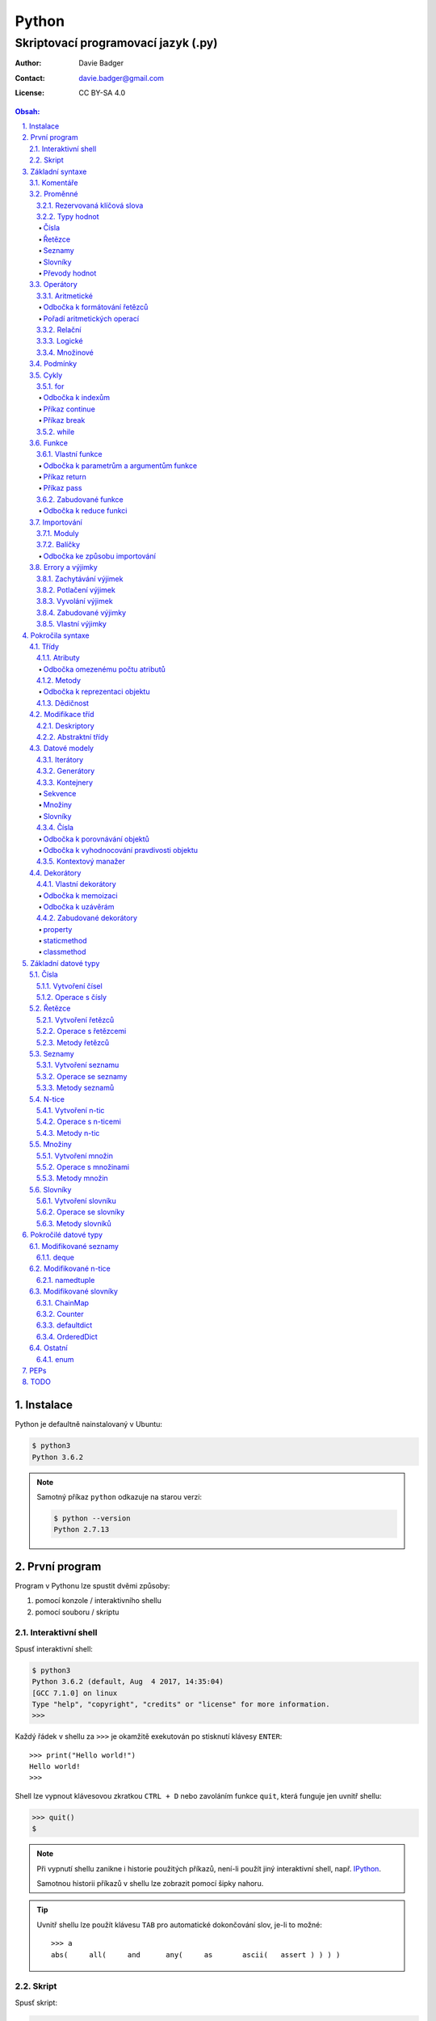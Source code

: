 ========
 Python
========
--------------------------------------
 Skriptovací programovací jazyk (.py)
--------------------------------------

:Author: Davie Badger
:Contact: davie.badger@gmail.com
:License: CC BY-SA 4.0

.. contents:: Obsah:

.. sectnum::
   :depth: 3
   :suffix: .

.. highlight:: python

Instalace
=========

Python je defaultně nainstalovaný v Ubuntu:

.. code:: none

   $ python3
   Python 3.6.2

.. note::

   Samotný příkaz ``python`` odkazuje na starou verzi:

   .. code:: none

      $ python --version
      Python 2.7.13

První program
=============

Program v Pythonu lze spustit dvěmi způsoby:

1. pomocí konzole / interaktivního shellu
2. pomocí souboru / skriptu

Interaktivní shell
------------------

Spusť interaktivní shell:

.. code:: none

   $ python3
   Python 3.6.2 (default, Aug  4 2017, 14:35:04)
   [GCC 7.1.0] on linux
   Type "help", "copyright", "credits" or "license" for more information.
   >>>

Každý řádek v shellu za ``>>>`` je okamžitě exekutován po stisknutí klávesy
``ENTER``::

   >>> print("Hello world!")
   Hello world!
   >>>

Shell lze vypnout klávesovou zkratkou ``CTRL + D`` nebo zavoláním funkce
``quit``, která funguje jen uvnitř shellu:

.. code:: none

   >>> quit()
   $

.. note::

   Při vypnutí shellu zanikne i historie použitých příkazů, není-li použít
   jiný interaktivní shell, např. `IPython`_.

   Samotnou historii příkazů v shellu lze zobrazit pomocí šipky nahoru.

.. tip::

   Uvnitř shellu lze použít klávesu ``TAB`` pro automatické dokončování slov,
   je-li to možné::

      >>> a
      abs(     all(     and      any(     as       ascii(   assert ) ) ) )

Skript
------

Spusť skript:

.. code:: none

   $ cat hello.py
   print("Hello world!")
   $ python3 hello.py
   Hello world!

.. tip::

   Skript lze spustit i jako spustitelný soubor:

   1. přidat hlavičku (shebang) na začátek souboru::

         #!/usr/bin/env python3

         print("Hello world!")

   2. přidat oprávnění pro exekuci souboru:

      .. code:: none

         $ chmod +x hello.py

   3. spustit soubor:

      .. code:: none

         $ ./hello.py
         Hello world!

Základní syntaxe
================

Komentáře
---------

Vlož komentář, který bude Pythonem ignorován při exekuci kódu:

.. code:: none

   $ cat hello.py
   # print("Hello")

   print("Hello world!")
   $ python3 hello.py
   Hello world!
   $

.. note::

   Komentáře se zpravidla používájí jen tam, kde je třeba vysvětlit úmysl,
   proč je právě použít daný kód, neboť ten nemusí být každému zřejmý při
   čtení kódu.

   V žádném případě by neměl zbytečně popisovat kód jak funguje, neboť se
   očekává, že ten kdo bude kód číst sám rozumí Pythonu.

Proměnné
--------

Vytvoř proměnné::

   >>> first_name = "Davie"
   >>> last_name = "Badger"
   >>> age = 22

Vytvoř proměnné se stejnou hodnotou::

   >>> x = y = z = 1
   >>> x
   1
   >>> y
   1
   >>> z
   1

Změn hodnotu v proměnné::

   >>> age = 22
   >>> age
   22
   >>> age = 23
   >>> age
   23

Odkaž na hodnotu v jiné proměnné::

   >>> number = age
   >>> number
   23
   >>> print(number)
   23

Přehoď hodnoty proměnných::

   >>> x = 0
   >>> y = 1
   >>> x, y = y, x
   >>> print(x, y)
   1 0
   >>> x, y = y, x
   >>> print(x, y)
   0 1

Smaž proměnnou::

   >>> del number
   >>> number
   Traceback (most recent call last):
     File "<stdin>", line 1, in <module>
   NameError: name 'number' is not defined

.. note::

   Pokud se hodnota v proměnné nebude měnit, jedná se konstantu::

      PI = 3.14159265359

.. tip::

   Kód se zpravidla píše tak, aby mu jiní lidé rozumněli, nikoliv jen pro
   počítače::

      x = 22

      # vs

      age = 22

Rezervovaná klíčová slova
^^^^^^^^^^^^^^^^^^^^^^^^^

Názvy proměnných nesmí obsahovat tyto názvy::

   False               def                 if                  raise
   None                del                 import              return
   True                elif                in                  try
   and                 else                is                  while
   as                  except              lambda              with
   assert              finally             nonlocal            yield
   break               for                 not
   class               from                or
   continue            global              pass

Při použítí klíčového slova v názvu proměnná vznikne syntaktický error::

   >>> from = "Czech Republic"
     File "<stdin>", line 1
       from = "Czech Republic"
            ^
   SyntaxError: invalid syntax

.. note::

   Pokud ve skriptu vznikne error, tak se celý program ukončí a žádný
   další kód nebude exekutován:

   .. code::

      $ cat hello.py
      from = "Czech Republic"
      print(from)
      $ python3 hello.py
        File "hello.py", line 1
          from = "Czech Republic"
               ^
      SyntaxError: invalid syntax
      $

Typy hodnot
^^^^^^^^^^^

Čísla
"""""

* celá (``int``)::

     >>> python_version = 3
     >>> type(python_version)
     <class 'int'>

* desetinná (``float``)::

     >>> temperature_celsius = 21.0
     >>> type(temperature_celsius)
     <class 'float'>

* booleovské hodnoty (``bool``)::

     >>> is_married = False
     >>> is_young = True
     >>> type(is_married)
     <class 'bool'>

.. note::

   Od verze 3.6 lze v proměnné dobrovolně definovat její typ::

      age: int = 22

.. tip::

   Komentáře lze psát i za kód::

      temperature = 21.0  # Celsius

   Mezi kódem a komentářem jsou zpravidle 2 mezery.

Řetězce
"""""""

Posloupnost libovolných znaků (``str``)::

     >>> name = "Davie Badger"
     >>> type(name)
     <class 'str'>

.. note::

   Je-li potřeba použít uvnitř řetězce dvojité uvozovky, je nutné je zakódovat
   (escapovat) pomocí zpětného lomítka nebo použít jednoduché uvozovky::

      >>> print("He said: \"yes\"")
      He said: "yes"
      >>> print("She said: 'Yes'")
      She said: 'yes'

   Samotné zpětné lomítko se escapuje pomocí dalšího zpětného lomítka::

      >>> print("\\")
      \

   Escapování lze deaktivovat pomocí písmena ``r`` před řetězcem::

      >>> print(r"\\")
      \\

.. tip::

   V případě dlouhých řetězců je vhodné je rozdělit do několika řádků::

      >>> random_text = (
      ...    "Lorem nulla voluptas eius repellat tempora. "
      ...    "Pariatur rerum incidunt nisi expedita delectus vero!"
      ... )
      >>> print(random_text)
      Lorem nulla voluptas eius repellat tempora. Pariatur rerum incidunt nisi expedita delectus vero!

   Pro zamezení chybějících mezer na konci předešlých řádků lze použít
   alternativní postup::

      " ".join((
          "Lorem nulla voluptas eius repellat tempora.",
          "Pariatur rerum incidunt nisi expedita delectus vero!",
      ))

   Stejný princip lze aplikovat v případě, kdy by se měl každý řádek kódu v
   řetězci zalomit na novém řádku pomocí escapovacího kódu ``\n``::

      >>> random_text = "\n".join((
      ...    "Lorem nulla voluptas eius repellat tempora.",
      ...    "Pariatur rerum incidunt nisi expedita delectus vero!",
      ... ))
      >>> print(random_text)
      Lorem nulla voluptas eius repellat tempora.
      Pariatur rerum incidunt nisi expedita delectus vero!

Seznamy
"""""""

Seznam položek s libovolnou hodnotou (``list``)::

     >>> cities = ["Prague", "Brno", "Ostrava"]
     >>> type(cities)
     <class 'list'>

.. note::

   Položky v seznamu se mohou opakovat::

      numbers = [1, 1, 1]

.. tip::

   Pro seznam unikátních položek je třeba použít množiny (``set``)::

      >>> random_numbers = {1, 1, 1, 2, 3, 5, 8}
      >>> random_numbers
      {1, 2, 3, 5, 8}
      >>> type(random_numbers)
      <class 'set'>

Slovníky
""""""""

Seznam párových položek, kde každému klíčí náleží jeho libovolná hodnota
(``dict``)::

     >>> person = {
     ...     "first_name": "Davie",
     ...     "last_name": "Badger",
     ...     "age": 22,
     ...     "hobbies": ["programming"]
     ... }
     >>> type(person)
     <class 'dict'>

.. note::

   Jako odsazení se používájí zpravidla 4 mezery.

.. tip::

   Pokud je slovník rozložen do více řádků, je vhodné zakončit každý řádek
   čárkou::

      person = {
          "first_name": "Davie",
          "last_name": "Badger",
          "age": 22,
          "hobbies": ["programming"],
      }

   Tato prevence zabrání častému výskytu syntax erroru z důvodu chybějící čárky
   při změně kódu. Stejný princip lze uplatnit i u seznamů nebo množin.

Převody hodnot
""""""""""""""

Převeď hodnotu na jiný typ, je-li to možné::

   >>> int(1.0)
   1
   >>> int("3")
   3
   >>> float("1.0")
   1.0
   >>> float(3)
   3.0
   >>> str(3)
   '3'
   >>> str(1.0)
   '1.0'
   >>> list("abc")
   ['a', 'b', 'c']
   >>> set("aaa")
   {'a'}
   >>> int("text")
   Traceback (most recent call last):
     File "<stdin>", line 1, in <module>
   ValueError: invalid literal for int() with base 10: 'text'

Operátory
---------

Aritmetické
^^^^^^^^^^^

* sčítání (``+``)::

     >>> 1 + 1
     2
     >>> x = 1
     >>> y = 1
     >>> x + y
     2
     >>> "a" + "b" + "c"
     'abc'
     >>> [] + [1, 2, 3]
     [1, 2, 3]

* odčítání (``-``)::

     >>> 2 - 1
     1
     >>> _  # last saved result
     1
     >>> _ - 1
     0
     >> _
     0

* násobení (``*``)::

     >>> 2 * 1
     2
     >>> 3 * "a"
     'aaa'

* dělení:

  * klasické (``/``)::

       >>> 2 / 1  # Division always returns a floating point number
       2.0

  * celočíselné (``//``)::

       >>> 2 // 1
       2
       >>> 3 // 2
       1

  * zbytek po dělení (``%``)::

       >>> 3 / 2
       1

* umocnění (``**``)::

     >>> 2 ** 3
     8

.. note::

   Při práci s aritmetickými operátory musí být zpravidla na obou stranách
   stejné typy hodnot, jinak hrozí typový error::

      >>> 1 + "1"
      Traceback (most recent call last):
        File "<stdin>", line 1, in <module>
      TypeError: unsupported operand type(s) for +: 'int' and 'str'

.. tip::

   Je-li třeba aktualizovat hodnotu v proměnné, např. přičíst číslo, lze
   použít zkrácený zápis pomoci ``+=``::

      >>> x = 1
      >>> x = x + 1
      >>> x
      2
      >>> y = 1
      >>> y += 1
      >>> y
      2

   Stejný princip lze aplikovat i u ostatních aritmetických operátorů:

   * ``-=``
   * ``*=``
   * ``/=``
   * ``//=``
   * ``%=``
   * ``**=``

Odbočka k formátování řetězců
"""""""""""""""""""""""""""""

Namísto zřetězení řetězců je vhodné použít formátování řetězců::

   >>> day = 11
   >>> month = 4
   >>> year = 1995
   >>> "Today is " + str(day) + "." + str(month) + "." + str(year)
   'Today is 11.4.1995'
   >>> "Today is {0}.{1}.{2}".format(day, month, year)
   'Today is 11.4.1995'
   >>> "Today is {0}.{1}.{2} or {1}.{0}.{1995}?".format(day, month, year)
   'Today is 11.4.1995 or 4.11.1995?'
   >>> "Today is {day}.{month}.{year}".format(day=day, month=month, year=year)
   'Today is 11.4.1995'

.. note::

   Od verze 3.6 lze použít zkrácený zápis pro formátování f-řetězců::

      >>> first_name = "Davie"
      >>> last_name = "Badger"
      >>> f"My name is {first_name} {last_name}"
      'My name is Davie Badger'
      >>> print(f"{first_name}\n{last_name}")
      Davie
      Badger
      >>> print(fr"{first_name}\n{last_name}")
      Davie\nBadger
      >>> f"2 * 2 is {2 * 2}"
      '2 * 2 is 4'

.. tip::

   Formátovaný řetězec lze ještě dále naformátovat::

      >>> "{}".format(123)
      '123'
      >>> "{:13}".format(123)
      '          123'
      >>> "{:>13}".format(123)
      '123          '
      >>> "{:^13}".format(123)
      '     123     '

Pořadí aritmetických operací
""""""""""""""""""""""""""""

1. závorky
2. umocňování
3. násobení a dělení
4. sčítání a odčítání

::

   >>> ((1 + 1) ** 2 - 2 / 1) * 1
   2.0

Relační
^^^^^^^

* větší (``>``)::

     >>> 1 > 0
     True
     >>> 0 > 1
     False

* menší (``<``)::

     >>> 1 < 0
     False
     >>> 0 < 1
     True

* větší nebo rovno (``>=``)::

     >>> 1 >= 0
     True

* menší nebo rovno (``<=``)::

     >>> 1 <= 0
     False

* rovná se (``==``)::

     >>> 1 == 1
     True
     >>> 1 == 1.0
     True
     >>> is_even = 2 % 2 == 0
     >>> is_even
     True

* nerovná se (``!=``)::

     >>> "a" != "b"
     True

Logické
^^^^^^^

* a (``and``)::

     >>> 0 == 0 and 1 == 1
     True
     >>> 0 == 0 and 0 == 1
     False

* nebo (``or``)::

     >>> 0 != 0 or 1 == 1
     True
     >>> 0 != 0 or 1 != 1
     False

* ne (``not``)::

     >>> 0 == 0 and not 1 == 1
     False
     >>> 1 != 1 or not 1 != 1
     True

.. tip::

   Negaci lze taktéž použít na přepínání mezi ``True`` a ``False`` hodnotou::

      >>> is_active = True
      >>> is_active = not is_activate
      >>> is_active
      False

Množinové
^^^^^^^^^

* sjednocení (``!``)::

     >>> {1, 2} | {3}
     {1, 2, 3}

* průnik (``&``)::

     >>> {1, 2} & {1}
     {1}

* rozdíl (``-``)::

     >>> {1, 2} - {1}
     {2}

* doplněk (``^``)::

     >>> {1, 2} ^ {1}
     {2}

Podmínky
--------

Spusť patřičný kód, je-li splněna podmínka::

   >>> age = 18
   >>> if age >= 18:
   ...     print("You're adult.")
   You're adult.

Spusť alternativní kód, není-li podmínka splněna::

   >>> number = 3
   >>> if number % 2 == 0:
   ...     print("It's even number.")
   ... else:
   ...     print("It's odd number.")
   It's odd number.

Zkus další podmínky, není-li předchozí podmínka splněna::

   >>> age = 17
   >>> if age < 0:
   ...     print("You don't exist.")
   ... elif age < 18:
   ...     print("You're child.")
   ... else:
   ...     print("You're adult.")
   You're child.

Podmínky včetně logických spojek::

   >>> age = 22
   >>> if age >= 18 and <= 26:
   ...     print("You are still young person")
   ...
   You are still young person
   >>> if 18 <= age <= 26:
   ...     print("You are still young person")
   ...
   You are still young person

.. note::

   Je-li třeba vyhodnotit pravdivost či nepravdivost hodnoty v proměnné, není
   nutné používat relační operátory::

      >>> todos = []
      >>> if todos:
      ...     print("I have to do something.")
      ... else:
      ...     print("I don't have to anything.")
      I don't have to do anything.

   Přehled pravdivostních a nepravdivostních hodnot:

   =====  ================  ==================
   Typ    Pravdivé hodnoty  Nepravdivé hodnoty
   =====  ================  ==================
   int    -1, 1             0
   float  -1.0, 1.0         0.0
   str    "text"            ""
   list   [1, 2, 3]         []
   set    {1, 2, 3}         set()
   dict   {"age": 22}       {}
   =====  ================  ==================

   Ověření pravdivosti::

      >>> bool([])
      False
      >>> bool([1, 2 3])
      True

.. tip::

   Je-li třeba na základě ``if`` a ``else`` podmínky uložit nějakou hodnotu
   do proměnné, lze použít zkrácený zápis::

      >>> number = 2
      >>> is_even = True if number % 2 == 0 else False
      >>> is_even
      True

   Případně i jen pomocí logických operátorů::

      >>> is_married = True or False
      >>> is_married
      True

Cykly
-----

for
^^^

Opakuj N-krát kód uvnitř cyklu::

   >>> name = input("Enter your name: ")
   Enter your name: Davie
   >>> for character in name:
   ...     print(character)
   ...
   D
   a
   v
   i
   e

.. note::

   Cykly lze aplikovat na řetězce, seznamy či slovníky::

      >>> person = {"name": "Davie Badger", "age": 22}
      >>> for key in person:
      ...    print(f"{key}: {person[key]}")
      ...
      name: Davie Badger
      age: 22

   Cyklus se bude opakovat tolikrát, kolik existuje položek v dané hodnotě::

      >>> len("Davie")
      5

.. tip::

   Je-li třeba vědět, s kolikátou položkou se aktuálně pracuje::

      >>> name = "Davie"
      >>> for index, character in enumerate(name):
      ...     print(f"Index {index} contains {character} character")
      ...
      Index 0 contains D character
      Index 1 contains a character
      Index 2 contains v character
      Index 3 contains i character
      Index 4 contains e character

   V programování se zpravidla začíná počítat od nuly.

Odbočka k indexům
"""""""""""""""""

Pomocí indexů lze přístupovat k jednotlivým položkám řetězce či seznamu::

   >>> name = "Davie Badger"
   >>> name[0]
   'D'
   >>> cities = ["Prague", "Brno", "Ostrava"]
   >>> cities[0]
   'Prague'

U slovníků je třeba přístupovat pomocí názvů klíčů::

   >>> person = {"name": "Davie Badger"}
   >>> person["name"]
   'Davie Badger'

.. note::

   Indexy zpravidla musí existovat v sekvenci, jinak hrozí indexový error::

      >>> cities = ["Prague", "Brno", "Ostrava"]
      >>> cities[3]
      Traceback (most recent call last):
        File "<stdin>", line 1, in <module>
      IndexError: list index out of range

   U slovníků hrozí klíčový error, pokud daný klíč neexistuje ve slovníku::

      >>> empty_dict = {}
      >>> empty_dict["key"]
      Traceback (most recent call last):
        File "<stdin>", line 1, in <module>
      KeyError: 'key'

.. tip::

   Způsoby indexování u sekvencí:

   ======  =========================  =============================
   Index   Význam                     Výstup
   ======  =========================  =============================
   [0]     První položka              'Prague'
   [-1]    Poslední položka           'Ostrava'
   [:]     Kopie sekvence             ['Prague', 'Brno', 'Ostrava']
   [1:]    Interval <1, konec>        ['Brno', 'Ostrava']
   [:2]    Interval <začátek, 2)      ['Prague', 'Brno']
   [1:2]   Interval <1, 2)            ['Brno']
   [::2]   Ob jednu položku           ['Prague', 'Ostrava']
   [::-1]  Obrácená sekvence          ['Ostrava', 'Brno', 'Prague']
   ======  =========================  =============================

Příkaz continue
"""""""""""""""

Přeskoč exekuci kódu v cyklu, je-li něco nevhodného::

   >>> for number in range(11):  # <0, 11)
   ...     if number % 2 != 0:
   ...         continue
   ...     print(f"Number {number} is even")
   ...
   Number 0 is even
   Number 2 is even
   Number 4 is even
   Number 6 is even
   Number 8 is even
   Number 10 is even
   >>> for number in range(11):
   ...     if number % 2 == 0:
   ...         print(f"Number {number} is even")
   ...
   Number 0 is even
   Number 2 is even
   Number 4 is even
   Number 6 is even
   Number 8 is even
   Number 10 is even

.. note::

   Taktéž lze nastavit jiný interval pro vygenerování posloupnosti celých
   čísel::

      >>> list(range(1, 4))  # <1, 4)
      [1, 2, 3]

.. tip::

   Ignoruj aktuální položku ze sekvence::

      >>> for _ in range(3):
      ...     print("Spam")
      ...
      Spam
      Spam
      Spam

Příkaz break
""""""""""""

Ukončí násilně cyklus::

   >>> allowed_letter = ["d", "g", "o"]
   >>> word = input("Enter a word which contains only letters 'd' or 'g' or 'o': ")
   Enter a word which contains only letters 'd' or 'g' or 'o': test
   >>> for letter in word:
   ...     if letter not in allowed_letters:
   ...         print(f"Word '{word}' is not allowed")
   ...         break
   ...
   Word 'test' is not allowed

.. tip::

   Spusť kód, pokud v cyklu nedošlo k jeho násilnému ukončení nebo jiné chybě::

      >>> allowed_letter = ["d", "g", "o"]
      >>> word = input("Enter a word which contains only letters 'd' or 'g' or 'o': ")
      Enter a word which contains only letters 'd' or 'g' or 'o': dog
      >>> for letter in word:
      ...     if letter not in allowed_letters:
      ...         print(f"Word '{word}' is not allowed")
      ...         break
      ... else:
      ...     print(f"Yes, {word} is a valid word")
      ...
      Yes, dog is a valid word

while
^^^^^

Opakuj N-krát kód uvnitř cyklu, dokud je podmínka platná::

   >>> number = int(input("Guess number: "))
   Guess number: 1
   >>> while number != 5:
   ...     number = int(input("Sorry, try again: "))
   ...
   Sorry, try again: 2
   Sorry, try again: 3
   Sorry, try again: 4
   Sorry, try again: 5
   >>> number
   5

.. note::

   Místo podmínky lze použít pravdivou hodnotu, pomocí které vznikne nekonečný
   cyklus::

      >>> while True:
      ...     print("Spam")
      ...
      Spam
      Spam
      Spam
      Spam
      Spam

   Nekonečný cyklus lze v shellu ukončit pomocí klávesové zkratky
   ``CTRL + c``::

      >>> while True:
      ...     print("Spam")
      ...
      Spam
      Spam
      Spam
      ^CSpam
      Traceback (most recent call last):
        File "<stdin>", line 2, in <module>
      KeyboardInterrupt

   V kódu lze vyskočit z nekonečného cyklu pomocí příkazu ``break``, zpravidla
   při nějaké splněné podmínce.

.. tip::

   Spusť kód, pokud se podmínka u cyklu stala nepravdivá::

      >>> number = int(input("Guess number: "))
      Guess number: 1
      >>> while number != 3:
      ...     number = int(input("Sorry, try again: "))
      ... else:
      ...     print("You've just guessed the right number")
      Sorry, try again: 2
      Sorry, try again: 3
      You've just guessed the right number

Funkce
------

Vlastní funkce
^^^^^^^^^^^^^^

Vytvoř a zavolej vlastní funkci bez argumentů::

   >>> def say_hello():
   ...     print("Hello")
   ...
   >>> say_hello()
   Hello

Vytvoř a zavolej vlastní funkci s povinným pozičním argumentem::

   >>> def say_hello(name):
   ...     print(f"Hello {name}")
   ...
   >>> say_hello()
   Traceback (most recent call last):
     File "<stdin>", line 1, in <module>
   TypeError: say_hello() missing 1 required positional argument: 'name'
   >>> say_hello("Davie")
   Hello Davie
   >>> say_hello(name="Davie")
   Hello Davie

Vytvoř a zavolej vlastní funkcí s volitelným argumentem::

   >>> def say_hello(name="No One"):
   ...     print(f"Hello {name}")
   ...
   >>> say_hello()
   Hello No One

Vytvoř a zavolej vlastní funkcí s povinným pozičním a volitelným argumentem::

   >>> def power(x, y=2)
   ...     print(x * y)
   ...
   >>> power(2)
   4
   >>> power(2, 3)
   6

Vytvoř a zavolej vlastní funkci s neomezeným počtem pozičních argumentů::

   >>> numbers = [1, 2, 3]
   >>> def sum_numbers(*numbers):
   ...     result = 0
   ...     for number in numbers:
   ...         result += number
   ...     print(result)
   ...
   >>> def sum_numbers(*numbers)
   6
   >>> def sum_numbers(1, 2, 3)
   6

Vytvoř a zavolej vlastní funkci s neomezeným počtem klíčových argumentů::

   >>> person = {
   ...     "name": "Davie Badger",
   ...     "age": 22,
   ... }
   >>> def person_details(**details):
   ...     for detail in details:
   ...         print(f"{detail} - {details[detail]}")
   ...
   >>> person_details(**person)
   name - Davie Badger
   age - 22
   >>> person_details(name="Davie Badger", age=22)
   name - Davie Badger
   age - 22
   >>> person_details("Davie Badger", 22)
   Traceback (most recent call last):
     File "<stdin>", line 1, in <module>
   TypeError: person_details() takes 0 positional arguments but 2 were given

Vytvoř a zavolej vlastní funkci s povinným pozičním a klíčovým argumentem::

   >>> def say_hello(name, *, repeat):
   ...     for _ in range(repeat)
   ...         print(f"Hello {name}")
   ...
   >>> say_hello("Davie")
   Traceback (most recent call last):
     File "<stdin>", line 1, in <module>
   TypeError: say_hello() missing 1 required keyword-only argument: 'repeat'
   >>> say_hello("Davie", 3)
   Traceback (most recent call last):
     File "<stdin>", line 1, in <module>
   TypeError: say_hello() takes 1 positional argument but 2 were given
   >>> say_hello("Davie", repeat=3)
   Hello Davie
   Hello Davie
   Hello Davie

Vytvoř a zavolej vlastní funkci s povinnými klíčovými argumenty::

   >>> def person_details(*, name, age):
   ...     print(f"{name}, {age}")
   ...
   >>> person_details("Davie Badger", 22)
   Traceback (most recent call last):
     File "<stdin>", line 1, in <module>
   TypeError: person_details() takes 0 positional arguments but 2 were given
   >>> person_details(name="Davie Badger", age=22)
   Davie Badger, 22

.. note::

   K proměnným, které jsou vytvořené uvnitř funkcí, nelze z vnějšku
   přístupovat::

      >>> def create_variable_age():
      ...     age = 22
      ...
      >>> age
      Traceback (most recent call last):
        File "<stdin>", line 1, in <module>
      NameError: name 'age' is not defined
      >>> create_variable_age()
      >>> age
      Traceback (most recent call last):
        File "<stdin>", line 1, in <module>
      NameError: name 'age' is not defined

   Naopak zevnitř funkce lze přístupovat k vnějším (globálním) proměnnám bez
   možností měnit její hodnotu::

      >>> age = 22
      >>> def print_age():
      ...     print(age)
      ...
      >>> print_age()
      22

.. tip::

   Funkce lze taktéž použít namísto dlouhých a mnohdy nečitelných podmínek::

      >>> def is_leap_year(year):
      ...     return (year % 4 == 0 and year % 100 != 0) or year % 400 == 0
      ...
      >>> year = int(input("Enter an year: "))
      Enter an year: 1995
      >>> if is_leap_year(year):
      ...     print(f"{year} is a leap year")
      ... else:
      ...     print(f"{year} is not a leap year")
      ...
      1995 is not a leap year

Odbočka k parametrům a argumentům funkce
""""""""""""""""""""""""""""""""""""""""

Pořadí jednotlivých parametrů funkce, pro které lze zadávat argumenty::

   >>> def example(x, y=1, *args, **kwargs):
   ...     print(x)
   ...     print(y)
   ...     print(args)
   ...     print(kwargs)
   ...
   >>> example(0)
   0
   1
   ()
   {}
   >>> example(1, 2)
   1
   2
   ()
   {}
   >>> example(1, 2, 3, 4, 5)
   1
   2
   (3, 4, 5)
   {}
   >>> example(1, 2, 3, 4, 5, name="Davie Badger", age=22)
   1
   2
   (3, 4, 5)
   {'name': 'Davie Badger', 'age': 22}

.. note::

   Jako defaultní hodnoty lze použít všechny datové typy kromě seznamů,
   slovníků, množin a později instancí vlastních třid, kde může dojít k
   nechtěné mutaci hodnot::

      >>> def add_number(number, numbers=[]):
      ...     numbers.append(number)
      ...     return numbers
      ...
      >>> add_number(0)
      [0]
      >>> add_number(1)
      [0, 1]
      >>> add_number(2)
      [0, 1, 2]

   Pokud i přesto je nutné mít výchozí hodnotu jako prázdný list, je nezbytné
   pro zamezení mutace použít jako defaultní argument jiný datový typ::

      >>> def add_number(number, numbers=None):
      ...     if numbers is None:
      ...         numbers = []
      ...     numbers.append(number)
      ...     return numbers
      ...
      >>> add_number(0)
      [0]
      >>> add_number(1)
      [1]
      >>> add_number(2)
      [2]

   Hodnota ``None`` je fakticky prázdná hodnota, která nic neobsahuje::

      >>> empty = None
      >>> empty
      >>> print(empty)
      None
      >>> type(empty)
      <class 'NoneType'>
      >>> bool(empty)
      False

.. tip::

   Funkce může omezeně či neomezeně volat samu sebe, pokud se správně předávájí
   argumenty::

      >>> def countdown(number):
      ...     if number != 0:
      ...         print(number)
      ...         countdown(number - 1)
      ...     else:
      ...         print("GO!")
      ...
      >>> countdown(3)
      3
      2
      1
      GO!

Příkaz return
"""""""""""""

Vrať po zavolání funkci nějakou hodnotu::

   >>> def multiply(x, y):
   ...     return x * y
   ...
   >>> multiply(1, 2)
   2
   >>> result = multiply(1, 2)
   >>> result
   2
   >>> def multiply(x, y):
   ...     print(x * y)
   ...
   >>> result = multiply(1, 2)
   2
   >>> result
   >>>

Ukonči funkci a vrať hodnotu::

   >>> def is_even(number):
   ...     if number % 2 == 0:
   ...         return True
   ...     return False
   >>> is_even(2)
   True
   >>> is_even(3)
   False
   >>> def is_even(number):
   ...     return number % 2 == 0
   ...
   >>> is_even(2)
   True
   >>> is_even(3)
   False

.. note::

   Pokud funkce nic explicitně nevrací, tak vrácena hodnota z funkce je
   ``None``::

      >>> def test_nothing():
      ...     pass
      ...
      >>> nothing = test_nothing()
      >>> type(nothing)
      <class 'NoneType'
      >>> def test_another_nothing():
      ...     return None
      ...
      >>> test_another_nothing() is None
      True

   Naopak lze vracet í více než jednu hodnotu a to ve formě n-tice::

      >>> def get_numbers():
      ...     return 1, 2, 3, 4, 5
      ...
      >>> numbers = get_numbers()
      >>> numbers
      (1, 2, 3, 4, 5)
      >>> type(numbers)
      <class 'tuple'>
      >>> numbers[0]
      1

.. tip::

   K funcím lze psát dokumentaci, zpravidla podle Google_ stylu
   (alternativě lze použít Numpy_ styl)::

      def multiply(x, y):
          """
          Multiply two numbers.

          Args:
              x (int): First number for multiplication.
              y (int): Second number for multiplication.

          Returns:
              int: Result of multiplication of two numbers.

          Example:
              >>> multiply(2, 3)
              6
          """
          return x * y

   Ovšem ne vždy se daří dokumentaci aktualizovat, proto je vhodné použít i
   typové anotace a kontrolovat argumenty funkcí pomocí Mypy_ kontrolovače::

      def multiply(x: int, y: int) -> int:
          """
          Multiply two numbers.

          Args:
              x (int): First number for multiplication.
              y (int): Second number for multiplication.

          Returns:
              int: Result of multiplication of two numbers.

          Example:
              >>> multiply(2, 3)
              6
          """
          return x * y

Příkaz pass
"""""""""""

Nevykonej žádný kód po zavolání funkce::

   >>> def nothing():
   ...     pass
   ...
   >>> nothing()
   >>>

.. note::

   Příkaz ``pass`` se zpravidla používá k označení kódu, který ještě není
   dokončen::

      >>> def is_even():
      ...     pass
      ...
      >>>

   Po dokončení kódu příkaz ``pass`` zmizí::

      >>> def is_even(number):
      ...     return number % 2 == 0
      ...
      >>>

   Bez příkazu ``pass`` vznikne odsazující error::

      >>> def empty():
      ...
        File "<stdin>", line 2

          ^
      IndentationError: expected an indented block

.. tip::

   Příkaz ``pass`` lze použít i u podmínek nebo cyklů::

      >>> if True:
      ...     pass
      ...
      >>>

Zabudované funkce
^^^^^^^^^^^^^^^^^

Seznam již existujících funkcí::

   abs()           dict()        help()          min()        setattr()
   all()           dir()         hex()           next()       slice()
   any()           divmod()      id()            object()     sorted()
   ascii()         enumerate()   input()         oct()        staticmethod()
   bin()           eval()        int()           open()       str()
   bool()          exec()        isinstance()    ord()        sum()
   bytearray()     filter()      issubclass()    pow()        super()
   bytes()         float()       iter()          print()      tuple()
   callable()      format()      len()           property()   type()
   chr()           frozenset()   list()          range()      vars()
   classmethod()   getattr()     locals()        repr()       zip()
   compile()       globals()     map()           reversed()   __import__()
   complex()       hasattr()     max()           round()
   delattr()       hash()        memoryview()   set()

* ``abs(number)``

  * vrať absolutní hodnotu čísla::

       >>> abs(-1)
       1
       >>> abs(0)
       0
       >>> abs(1.0)
       1.0

* ``all(iterable)``

  * vrať ``True``, pokud všechny položky v ``iterable`` (datové typy, na které
    lze použít cykly) jsou pravdivé::

       >>> all([])
       True
       >>> all([1, 2, 3])
       True
       >>> all([0, 1, 2, 3])
       False

* ``any(iterable)``

  * vrať ``True``, pokud alespoň jedna položka v ``iterable`` je pravdivá::

       >>> any([])
       False
       >>> any([0])
       False
       >>> any([0, 1])

* ``bool(value=False)``

  * vrať ``True`` nebo ``False``, je-li hodnota pravdivá či nepravdivá::

       >>> bool()
       False
       >>> bool(0)
       False
       >>> bool(1)
       True

* ``callable(object)``

  * vrať ``True``, je-li daný objekt volatelný::

       >>> callable("test")
       False
       >>> def test(): pass
       ...
       >>> callable(test)
       True

* ``dict(value={})``

  * převeď hodnotu na slovník, je-li to možné::

       >>> dict()
       {}
       >>> dict([("name", "Davie"), ("age", 22)])
       {'name': 'Davie', 'age': 22}

* ``divmod(x, y)``

  * vrať entici s výsledkem celočíselného dělení a zbytkem::

       >>> divmod(2, 1)
       (2, 0)
       >>> divmod(10, 3)
       (3, 1)

* ``enumerate(iterable, start=0)``

  * vrať ``enumerate`` objekt, který interně přiřadí index k jednotlivým
    položkam v ``iterable``::

       >>> enumerate(["a", "b", "c"])
       <enumerate object at 0x7fdb4258bb40>
       >>> list(enumerate(["a", "b", "c"]))
       [(0, 'a'), (1, 'b'), (2, 'c')]
       >>> list(enumerate(["a", "b", "c"], start=1))
       [(1, 'a'), (2, 'b'), (3, 'c')]

* ``filter(function, iterable)``

  * vrať ``filter`` objekt, ve kterém jsou položky z ``iterable``, pro které
    funkce v ``function`` vrátila ``True`` hodnotu::

       >>> filter(lambda number: number % 2 == 0, range(11))
       <filter object at 0x7fdb42584e48>
       >>> list(filter(lambda number: number % 2 == 0, range(11)))
       [0, 2, 4, 6, 8, 10]

* ``float(value=0.0)``

  * převeď hodnotu na desetinné číslo, je-li to možné::

       >>> float()
       0.0
       >>> float("1")
       1.0
       >>> float("inf")  # infinity
       inf
       >>> float("-inf")
       -inf

* ``frozenset(iterable=None)``

  * vrať ``iterable`` zkonvertovaný na neměnitelnou množinu::

       >>> frozenset()
       frozenset()
       >>> frozenset([0, 1, 0, 1, 0])
       frozenset({0, 1})

* ``input(prompt="")``

  * vrať uživatelský vstup::

       >>> input()

       ''
       >>> input("Your name: ")
       Your name: Davie
       'Davie'

* ``int(value=0, base=10)``

  * převeď hodnotu na číslo v desítkové soustavě, jeli-to možné::

       >>> int()
       0
       >>> int("1")
       1

* ``len(sequence)``

  * vrať počet položek v sekvenci::

       >>> len("test")
       4

* ``list(iterable=None)``

  * převeď ``iterable`` na na seznam::

       >>> list()
       []
       >>> list(range(3))
       [0, 1, 2]

* ``map(function, iterable)``

  * vrať ``map`` objekt, ve kterém jsou položky z ``iterable`` po aplikakování
    funkce ``function``::

       >>> map(lambda number: number * 2, [1, 2, 3])
       <map object at 0x7fdb42584e48>
       >>> list(map(lambda number: number * 2, [1, 2, 3]))
       [2, 4, 6]

* ``max(iterable, *args)``

  * vrať položku s nejvyšší hodnotou z ``iterable`` či poskytnutých argumentů::

       >>> max([1, 2, 3])
       3
       >>> max(1, 2, 3)
       3

* ``min(iterable, *args)``

  * vrať položku s nejnižší hodnotou z ``iterable`` či poskytnutých argumentů::

       >>> min([1, 2, 3])
       1
       >>> min(1, 2, 3)
       1

* ``open(file, mode="r", encoding=None)``

  * otevři a vrať ``file`` objekt v daném módu ``mode`` a kódování
    ``encoding``, pokud soubor ``file`` existuje::

       >>> open("/etc/passwd", encoding="UTF-8")
       <_io.TextIOWrapper name='/etc/passwd' mode='r' encoding='UTF-8'>

  * základní módy:

    * ``r``

      * pro čtení

    * ``r+``

      * pro čtení a zapisování

    * ``w``

      * pro zapisování (přepísování) od začátku souboru

    * ``w+``

      * pro čtení a zapisování, pričemž se obsah existujícího souboru nejdříve
        smaže

    * ``a``

      * pro zapisování na konec souboru

    * ``a+``

      * pro čtení a zapisování na konec souboru

    * ``x``

      * pro vytvoření souboru, pokud ještě neexistuje

* ``print(*objects, sep=" ", end="\n")``

  * vytiskni objekty ``objects`` v textové podobě na standardní výstup podle
    daného oddělovače ``sep`` a zakončovače ``end``::

       >>> print(1, 2, 3)
       1 2 3
       >>> print(1, 2, 3, sep="")
       123
       >>> print(1, 2, 3, end="")
       123>>>

* ``range(stop)``

  * vrať ``range`` objekt, ve kterém jsou celá čísla od nuly po ``stop``
    číslo::

       >>> range(10)
       range(0, 10)
       >>> list(range(10))
       [0, 1, 2, 3, 4, 5, 6, 7, 8, 9]

* ``range(start, stop, step=0)``

  * vrať ``range`` objekt, ve kterém jsou celá čísla v intervalu ``start`` až
    ``stop`` s případným krokem ``step``::

       >>> range(1, 6)
       range(1, 6)
       >>> list(range(1, 6))
       [1, 2, 3, 4, 5]
       >>> list(range(1, 6, 2))
       [1, 3, 5]

* ``reversed(sequence)``

  * vrať ``list_reverseiterator`` objekt, kde jsou položky v ``sequence`` v
    obráceném pořadí::

       >>> reversed("Davie")
       <reversed object at 0x7fdb42584eb8>
       >>> list(reversed("Davie"))
       ['e', 'i', 'v', 'a', 'D']

* ``round(number, ndigits=None)``

  * zaokrouhlí číslo na daný počet desetinných míst (není zcela přesné)::

       >>> round(1.4)
       1
       >>> round(1.4, 0)
       1.0
       >>> round(1.45, 1)  # Correct is 1.5
       1.4

* ``set(iterable=None)``

  * převeď ``iterable`` na množinu, je-li to množné::

       >>> set()
       set()
       >>> set([0, 1, 0])
       {0, 1}

* ``slice(stop)``

  * vrať ``slice`` objekt s intervalem jako u indexování nebo funkce
    ``range``::

       >>> numbers = list(range(10))
       >>> first_three = slice(3)
       >>> numbers[first_three]
       [0, 1, 2]

* ``slice(start, stop, step=None)``

  * vrať ``slice`` objekt s intervalem jako u indexování nebo funkce
    ``range``::

       >>> numbers = list(range(10))
       >>> every_second = slice(0, 10, 2)
       >>> numbers[every_second]
       [0, 2, 4, 6, 8]

* ``sorted(iterable, key=None, reverse=False)``

  * vrať seřazený seznam z položek v ``iterable``::

       >>> sorted([3, 2, 1])
       [1, 2, 3]
       >>> sorted([1, 2, 3], reverse=True)
       [3, 2, 1]
       >>> students = [("John", "M", 18), ("Jane", "F", 17)]
       >>> sorted(students, key=lambda student: student[2])
       [('Jane', 'F', 17), ('John', 'M', 18)]

* ``str(object="")``

  * převeď ``object`` na řetězec::

       >>> str()
       ''
       >>> str(1)
       '1'
       >>> str(None)
       'None'

* ``sum(iterable, start=0)``

  * sečti položky v ``iterable`` od začátku ``start``::

       >>> sum([1, 1, 1])
       3

* ``tuple(iterable=())``

  * převeď ``iterable`` na entici, je-li to možné::

       >>> tuple()
       ()
       >>> tuple([1])
       (1,)
       >>> tuple([1, 2, 3])
       (1, 2, 3)

* ``type(object)``

  * vrať typ objektu ``object``::

       >>> type(1)
       <class 'int'>

* ``zip(*iterables)``

  * vrať ``zip`` objekt, který propojí jednotlivé položky v ``iterables`` do
    entic v seznamu nebo naopak rozbalí ``zip`` objekt::

       >>> a = [1, 2, 3]
       >>> b = ["a", "b", "c"]
       >>> zip(a, b)
       <zip object at 0x7fdb4258dc88>
       >>> list(zip(a, b))
       [(1, 'a'), (2, 'b'), (3, 'c')]
       >>> list(zip(*zip(a, b)))
       [(1, 2, 3), ('a', 'b', 'c')]

.. note::

   U funkcí příjímací jako argument jinou funkci je vhodnější místo bezejmenné
   lambda funkce použít standardní pojmenovanou funkci kvůli čitelnosti::

      >>> def is_odd(number):
      ...     return number % 2 != 0
      ...
      >>> list(filter(is_odd, range(11)))
      [1, 3, 5, 7, 9]

.. tip::

   Při IO operacích se soubory je vhodnější použít konstrukci ``with`` s funkcí
   ``open``, kde dojde k automatickému zavření souboru po ukončení práce s
   daným souborem::

      with open("/path/to/file") as file:
          for line in file:
              print(line)

      with open("/etc/passwd") as file:
          file_content = file.read()

      with open("new_file.txt", mode="w") as file:
          file.write("Hello World!")

Odbočka k reduce funkci
"""""""""""""""""""""""

Vedle zabudovaných funcí ``map`` a ``filter`` existuje ještě funkce ``reduce``
ze standardní knihovny ``functools``, která postupně provádí operace nad
každou další položkou z ``iterable`` s výsledkem předchozích dvou položek::

   >>> from functools import reduce
   >>> numbers = range(1, 6)
   >>> # reduce(function, iterable, initializer=None)
   ...
   >>> # reduce like sum
   ... reduce(lambda x, y: x + y, numbers)
   15
   >>> # reduce like max
   ... reduce(lambda x, y: x if x > y else y, numbers)
   5
   >>> # reduce like min
   ... reduce(lambda x, y: x if x < y else y, numbers)
   1
   >>> reduce(lambda x, y: x * y, numbers)
   120

.. note::

   Pokud je ``iterable`` prázdný, tak se vyvolá typový error::

      >>> from functools import reduce
      >>> reduce(lambda x, y: x + y, [])
      Traceback (most recent call last):
        File "<stdin>", line 1, in <module>
      TypeError: reduce() of empty sequence with no initial value

   Pro zamezení typové chyby je třeba použít výchozí hodnotu::

      >>> from functools import reduce
      >>> reduce(lambda x, y: x + y, [], 0)
      0

   Avšak pokud není ``iterable`` prázdný a výchozí hodnota je nastavena,
   tak výchozí hodnota se bere jako první položka v ``iterable``::

      >>> from functools import reduce
      >>> reduce(lambda x, y: x + y, [1], 1)
      2
      >>> reduce(lambda x, y: x + y, [1])
      1

.. tip::

   Místo nečitelných lambda funkcí lze použít čitelné funkce ze zabudované
   knihovny ``operator``, které jsou ekvivalentem operací s operátory::

      >>> from functools import reduce
      >>> from operator import add, sub, mul, truediv
      >>> reduce(add, [1, 2, 3])
      6
      >>> reduce(sub, [3, 2, 1])
      0
      >>> reduce(mul, [1, 1, 1])
      1
      >>> reduce(truediv, [6, 3, 2, 1])
      1.0

Importování
-----------

Moduly
^^^^^^

Modulem je každý Python soubor, ze kterého lze importovat objekty::

   # fibonacci.py:

   def fibonacci(number):
       """
       Fibonacci series up to number.
       """
       a, b = 0, 1

       while b < number:
           print(b, end=" ")
           a, b = b, a + b
       else:
           print()

Funkci ``fibonacci`` lze naimportovat do interaktivního shellu, pokud se
soubor ``fibonacci.py`` nachází v místě, odkud je shell spuštěn::

   >>> from fibonacci import fibonacci
   >>> fibonacci(100)
   1 1 2 3 5 8 13 21 34 55 89
   >>>

.. note::

   Pokud se obsah souboru změní, je nutné znovuotevřít interaktivní shell,
   jinak se změna v kódu neprojeví.

   Alternativní postup je nechat znovunačíst modul::

      >>> from fibonacci import fibonacci
      >>> fibonacci(100)
      1 1 2 3 5 8 13 21 34 55 89
      >>> import importlib
      >>> import fibonacci
      >>> importlib.reload(fibonacci)
      >>> from fibonacci import fibonacci
      >>> fibonacci(100)
      1-1-2-3-5-8-13-21-34-55-89-

.. tip::

   Pokud je modul spušteň jako skript, používá se na konci souboru následující
   patička::

      if __name__ == "__main__":
          main()

   Uvnitř podmínky bývá zpravidla kód pro exekuci programu, což je obvykle
   zavolání nějaké funkce. Tato hlavní funkce by měla vracet explicitně nulu,
   než ``None``, což indikuje, že program úspěšně skončil.

   Pro propojení exit statusu skriptu s shellem je vhodné ještě použít
   systémovou knihovnu::

      import sys


      def main():
          return 0


      if __name__ == "__main__":
         sys.exit(main())

Balíčky
^^^^^^^

Balíčkem je každý adresář, ve kterém jsou moduly a zpravidla i speciální soubor
``__init__.py`` pro označení adresáře jako balíčku::

   package/
     subpackage/
       __init__.py
       a.py
       b.py
       c.py
     __init__.py
     a.py
     b.py
     c.py

Pokud je interaktivní shell spuštěn z místa, ve kterém se nachází adresář
``package``, tak lze ostatní moduly z balíčku importovat::

   >>> from package.a import X
   >>> from package.b import Y
   >>> from package.c import Z
   >>> from package.subpackage.a import X
   >>> from package.subpackage.b import Y
   >>> from package.subpackage.c import Z

.. note::

   U importování může dojít zacyklení, pokud např. soubor A importuje objekt
   ze souboru B a ten naopak importuje ze souboru A::

      >>> from a import X
      Traceback (most recent call last):
        File "<stdin>", line 1, in <module>
        File "/home/davie/a.py", line 1, in <module>
          from b import Y
        File "/home/davie/b.py", line 1, in <module>
          from a import X
      ImportError: cannot import name 'X'

   Řešením je zpravidla neimportovat navzájem mezi sebou, nýbrž vytvořit
   další nezávisly soubor C pro export, ze kterého budou soubory A a B
   importovat.

.. tip::

   Soubor ``__init__.py`` je zpravidla prázdný, ale lze jej použít i na
   zkrácení importovací cesty pro objekty z modulů v daném balíčku::

      # __init__.py

      from a import X

   Zkrácený import lze pak provést s vynecháním názvu modulu::

      >>> from package.a import X
      >>> from package import X

   Dále lze i přehledně vyjmenovat, jaké objekty lze zkráceně importovat::

      # __init__.py

      from a import X

      __all__ = ["X"]

Odbočka ke způsobu importování
""""""""""""""""""""""""""""""

1. celý modul / balíček::

      >>> import os
      >>> import sys

2. konkrétní objekt z modulu / balíčku::

      >>> from package import X

3. konkrétní objekt s alisem z modulu / balíčku::

      >>> from package import X as x

4. všechny objekty z modulu / balíčku (nebezpečná varianta)::

      >>> from package import *

.. note::

   Importovat lze i relativní cestou, ale preferovanější způsob je absolutní
   cestou::

      # Relative

      from . import X  # from actual __init__.py
      from .a import X
      from .. import X  # from higher __init__.py
      from ..a import X

      # Absolute

      from package.subpackage import X
      from package.subpackage.a import X
      from package import X
      from package.a import X

.. tip::

   Z modulu / balíčku lze naimportovat i více objektu najednou::

      >>> from package import X, Y, Z

   Nicméně může docházet k úpravám importů a upravovat řádek s několika
   objekty může být zdlouhavé, proto je vhodnější importovat objekty po
   jednom::

      >>> from package import X
      >>> from package import Y
      >>> from package import Z

   Pomocí chytrého editoru lze pak rychle zakomentovat / odkomentovat / přidat
   / upravit či odebrat import.

Errory a výjimky
----------------

Error je chyba ještě před spuštením programu, zpravidla syntaktická chyba::

   >>> print "Hello World!"
     File "<stdin>", line 1
       print "Hello World!"
                          ^
   SyntaxError: Missing parentheses in call to 'print'. Did you mean print("Hello World!")?

Výjimka je chyba až při běhu programu, kdy je vše syntakticky správně, ale něco
je nefunkční::

   >>> 1 / 0
   Traceback (most recent call last):
     File "<stdin>", line 1, in <module>
   ZeroDivisionError: division by zero

Zachytávání výjimek
^^^^^^^^^^^^^^^^^^^

Zachyť výjimku::

   >>> try:
   ...     number = int(input("Enter a number: "))
   ... except ValueError:
   ...     print("That was not a number")
   ...
   Enter a number: a
   That was not a number

Zachyť více výjimek::

   >>> try:
   ...     number = int(input("Enter a number: "))
   ... except ValueError:
   ...     print("That was not a number")
   ... except KeyboardInterrupt:
   ...     print("\nYou are a chicken")
   ...
   Enter a number: ^c (CTRL + c)
   You are a chicken

Zachyť více výjimek najednou::

   >>> try:
   ...     number = int(input("Enter a number: "))
   ... except (ValueError, KeyboardInterrupt):
   ...     print("No number entered")
   ...
   Enter a number: a
   No number entered

.. note::

   Výjimky se nemusí vždy vyskytnout, proto lze spustit alternativní kód
   pro tuto situaci::

      >>> def divide(x, y):
      ...     try:
      ...         result = x / y
      ...     except ZeroDivisionError:
      ...         print("You cannot divide by zero")
      ...     else:
      ...         print(result)
      ...
      >>> divide(1, 0)
      You cannot divide by zero
      >>> divide(1, 1)
      1.0

.. tip::

   Taktéž lze spustit kód, ať už se výjimka stala nebo ne::

      >>> def number():
      ...     try:
      ...         number = int(input("Enter a number: "))
      ...     except ValueError:
      ...         print("That was not a number")
      ...     else:
      ...         print(number)
      ...     finally:
      ...         print("Thanks for your activity")
      ...
      >>> number()
      Enter a number: 1
      1
      Thanks for your activity
      >>> number()
      Enter a number: a
      That was not a number
      Thnkas for your activity

   Konstrukci ``else`` lze vynechat a ponechat jen ``finally``.

Potlačení výjimek
^^^^^^^^^^^^^^^^^

Potlač výjimku při smazání neexistujícího souboru::

   >>> import os
   >>> os.remove("dummy_file.txt")
   Traceback (most recent call last):
     File "<stdin>", line 1, in <module>
   FileNotFoundError: [Errno 2] No such file or directory: 'dummy_file.txt'
   >>> def delete_file(filename):
   ...     try:
   ...         os.remove(filename)
   ...     except FileNotFoundError:
   ...         pass
   ...
   >>> delete_file("dummy_file.txt")
   >>>

.. tip::

   Potlač zkráceně výjimku::

      >>> from contextlib import suppress
      >>> delete_file(filename):
      ...     with suppress(FileNotFoundError):
      ...         os.remove(filename)
      ...
      >>> delete_file("dummy_file.txt")
      >>>

   Importováný kontextový manažer ``suppress`` umí potlačit i více výjimek
   najednou::

      >>> with suppress(IndexError, TypeError, ValueError):
      ...     pass
      ...
      >>>

Vyvolání výjimek
^^^^^^^^^^^^^^^^

Vyvolej násilně výjimku::

   >>> def countdown(number):
   ...     if not isinstance(number, int):
   ...         raise ValueError(f"{number} is not a whole number")
   ...
   >>> countdown("abc")
   Traceback (most recent call last):
     File "<stdin>", line 1, in <module>
     File "<stdin>", line 3, in countdown
   ValueError: abc is not a whole number

.. note::

   Vyvolat výjimku lze i pomocí příkazu ``assert`` spolu s podmínkou, pokud je
   neplatná::

      >>> assert 1 == 2
      Traceback (most recent call last):
        File "<stdin>", line 1, in <module>
      AssertionError
      >>> assert 1 == 2, "1 is not 2"
      Traceback (most recent call last):
        File "<stdin>", line 1, in <module>
      AssertionError: 1 is not 2

   Avšak ``assert`` oveřování se používá jen pro interní potřebu, zejména u
   testování kódu.

.. tip::

   Výjimku lze i znovu vyvolat, pokud je předtím zachycena, což může být vhodné
   pro zaslání notifikace, ve které bude celý chybový výpis (traceback)::

      >>> import traceback
      >>> def send_email(tb):
      ...     pass
      ...
      >>> try:
      ...     number = int(input("Enter a number: "))
      ... except Exception:
      ...     tb = traceback.format_exc()
      ...     send_email(tb)
      ...     raise
      ...
      Enter a number: a
      Traceback (most recent call last):
        File "<stdin>", line 2, in <module>
      ValueError: invalid literal for int() with base 10: 'a'
      >>> print(tb)
      Traceback (most recent call last):
        File "<stdin>", line 2, in <module>
      ValueError: invalid literal for int() with base 10: 'a'

   Do výjimky ``Exception`` spádá jakákoliv výjimka.

Zabudované výjimky
^^^^^^^^^^^^^^^^^^

Nejběžnější výjimky:

* ``IndexError``

  * neexistující index v sekvenci::

       >>> x = [1, 2, 3]
       >>> x[3]
       Traceback (most recent call last):
         File "<stdin>", line 1, in <module>
       IndexError: list index out of range

* ``KeyError``

  * neexistující klíč ve slovníku::

       >>> x = {"age": 22}
       >>> x["name"]
       Traceback (most recent call last):
         File "<stdin>", line 1, in <module>
       KeyError: 'name'

* ``ModuleNotFoundError``

  * modul či balíček nenalezen::

       >>> import blablabla
       Traceback (most recent call last):
         File "<stdin>", line 1, in <module>
       ModuleNotFoundError: No module named 'blablabla'

* ``NameError``

  * neexistující objekt v programu, zpravidla proměnná::

       >>> blablabla
       Traceback (most recent call last):
         File "<stdin>", line 1, in <module>
       NameError: name 'blablabla' is not defined

* ``SyntaxError``

  * syntaktická chyba v kódu::

       >>> print "Hello World!"
         File "<stdin>", line 1
           print "Hello World!"
                              ^
       SyntaxError: Missing parentheses in call to 'print'. Did you mean print("Hello World!")?

* ``TypeError``

  * neplatná operace s různými datovými typy::

       >>> 1 + "a"
       Traceback (most recent call last):
         File "<stdin>", line 1, in <module>
       TypeError: unsupported operand type(s) for +: 'int' and 'str'

  * chybějící argument při volání funkce::

       >>> def countdown(number):
       ...     pass
       ...
       >>> countdown()
       Traceback (most recent call last):
         File "<stdin>", line 1, in <module>
       TypeError: countdown() missing 1 required positional argument: 'number'

  * nevhodný typ argumentu pro funkci::

       >>> int("a")
       Traceback (most recent call last):
         File "<stdin>", line 1, in <module>
       ValueError: invalid literal for int() with base 10: 'a'

* ``ValueError``

  * správný typ argumentu pro funkci, ale špatná hodnota::

       >>> float("1,1")
       Traceback (most recent call last):
         File "<stdin>", line 1, in <module>
       ValueError: could not convert string to float: '1,1'

`Ostatní výjimky`_ lze nalézt v dokumentaci.

Vlastní výjimky
^^^^^^^^^^^^^^^

Vytvoř a vyvolej vlastní výjimku::

   >>> class MyError(Exception):
   ...     pass
   ...
   >>> raise MyError("Error")
   Traceback (most recent call last):
     File "<stdin>", line 1, in <module>
   __main__.MyError: Error

.. tip::

   Pomocí aliasu zachycené výjimky se lze dostat k chybové zprávě::

      >>> class MyError(Exception):
      ...     pass
      ...
      >>> try:
      ...     raise MyError("Error")
      ... except MyError as error:
      ...     print(f"Error message: {error}")
      ...
      Error message: Error

Pokročila syntaxe
=================

Třídy
-----

Vytvoř vlastní třídu (datový typ)::

   >>> class Person:
   ...     pass
   ...
   >>> type(Person)
   <class 'type'>

Vytvoř instanci třídy::

   >>> class Person:
   ...     pass
   ...
   >>> person = Person()
   >>> type(person)
   <class '__main__.Person'>

.. note::

   Každá nová třída implicitně dědí z objektu ``object``. Tento objekt lze i
   explicitně zdědit::

      >>> class Pet(object):
      ...     pass
      ...

.. tip::

   Pomocí zabudované funkce ``dir`` lze zobrazit všechny atributy objektu nebo
   také objekty v daném jmenném prostoru::

      >>> dir()
      ['__annotations__', '__builtins__', '__doc__', '__loader__', '__name__', '__package__', '__spec__']
      >>> class Point(object):
      ...     x = 0
      ...     y = 1
      ...
      >>> dir(Point)
      ['__class__', '__delattr__', '__dict__', '__dir__', '__doc__', '__eq__', '__format__', '__ge__', '__getattribute__', '__gt__', '__hash__', '__init__', '__init_subclass__', '__le__', '__lt__', '__module__', '__ne__', '__new__', '__reduce__', '__reduce_ex__', '__repr__', '__setattr__', '__sizeof__', '__str__', '__subclasshook__', '__weakref__', 'x', 'y']

   Pokud je funkce ``dir`` použíta v globálním jmenném prostoru ve skriptu,
   tak vrací více objektů oprotí shellu, hlavně magickou proměnnou
   ``__file__``, která vrací název skriptu::

      # print(dir())

      ['__annotations__', '__builtins__', '__cached__', '__doc__', '__file__', '__loader__', '__name__', '__package__', '__spec__']

      # print(__file__)

      "test.py"

      # import os
      # print(os.path.abspath(__file__))

      "/home/davie/test.py"

   Pro zjištení objektů ve jmenném prostoru a jejich hodnot lze použít
   zabudované funkce ``globals`` a ``locals``::

      >>> globals()
      {'__builtins__': <module '__builtin__' (built-in)>, '__name__': '__main__', '__doc__': None, '__package__': None}cc
      >>> def function():
      ...     x, y = 0, 1
      ...     print(locals())
      ...
      >>> function()
      {'y': 1, 'x': 0}

   Pokud je funkce ``locals`` spuštěna v globálním jmenném prostoru, budu se
   chovat stejně jako funkce ``globals``.

Atributy
^^^^^^^^

Vytvoř atributy na instanci::

   >>> class Point(object):
   ...     pass
   ...
   >>> point = Point()
   >>> point.x
   Traceback (most recent call last):
     File "<stdin>", line 1, in <module>
   AttributeError: 'Point' object has no attribute 'x'
   >>> point.x = 0
   >>> point.x
   0
   >>> setattr(point, "y", 1)
   >>> point.y
   1
   >>> getattr(point, "y")
   1
   >>> hasattr(point, "y")
   True
   >>> del point.x
   >>> hasattr(point, "x")
   False
   >>> delattr(point, "y")

Vytvoř defaultní atributy (proměnné na třídě), které budou stejné u každé
vzniklé instance::

   >>> class Point(object):
   ...     x = 0
   ...     y = 1
   ...
   >>> point_a = Point()
   >>> point_b = Point()
   >>> point_a.x == point_b.x and point_a.y == point_b.y
   True

.. note::

   Vlastní objekty jsou měnitelné při alisování::

      >>> class Point(object):
      ...     x = 0
      ...
      >>> point_a = Point()
      >>> point_b = point_a
      >>> point_b.x = 1
      >>> point_a.x = 1

   Pro zamezení měnitelnosti atributů na aliasovaných objektech je třeba
   vytvořit mělkou kopii objektu::

      >>> import copy
      >>> class Point(object):
      ...     x = 0
      ...
      >>> point_a = Point()
      >>> point_b = copy.copy(point_a)
      >>> point_b.x = 1
      >>> point_a.x
      0

   Pokud atributy neobsahují jen primitivní datové typy, ale i jiné objekty,
   tak je třeba použít hlubokou kopii objektu pomocí ``copy.deepcopy(object)``.

.. tip::

   Atributy, metody ale i funkce mohou začínat na podtržítko::

      >>> def _protected_function():
      ...     pass

   Objekty, které začínájí na podtržítko slouží pro interní potřebu programu a
   tudíž nejsou součásti veřejné API (dokumentace aj.).

Odbočka omezenému počtu atributů
""""""""""""""""""""""""""""""""

Pomocí proměnné ``__slots__`` na třídě lze striktně definovat, jaké atributy
mohou existovat, čímž lze ušetřit na paměti, je-li v programu velké množství
instancí::

   >>> class Point(object):
   ...     __slots__ = ["x", "y"]
   ...     def __init__(self, x, y):
   ...        self.x = x
   ...        self.y = y
   ...
   >>> point = Point(0, 1)
   >>> point.x
   0
   >>> point.y
   1
   >>> point.z = 2
   Traceback (most recent call last):
     File "<stdin>", line 1, in <module>
   AttributeError: 'Point' object has no attribute 'z'
   >>> point.x = 1
   >>> point.x
   1

.. note::

   Pří použítí proměnné ``__slots__`` pak nelze použít uvedené atributy jako
   další proměnné na třídě pro definovaní defaultních hodnot::

      >>> class Point(object):
      ...     __slots__ = ["x", "y"]
      ...     x = 0
      ...     y = 1
      ...
      Traceback (most recent call last):
        File "<stdin>", line 1, in <module>
      ValueError: 'x' in __slots__ conflicts with class variable

.. tip::

   Pro správnou funkčnost proměnné ``__slots__`` je třeba ji mít definovanou
   na třídě a každě další zdědené třídě, kde je třeba uvést jen nové atributy,
   aby došlo ke kýženému výsledku.

   Pokud není tato situace řádně ošetřena, k žádnému šetření paměti nedojde
   a na instanci půjde přidávat další nové atributy, neboť bude přítomný
   speciální atribut ``__dict__``, což je slovník atributů a jejich hodnot::

      >>> class Person(object):
      ...     def __init__(self, name, age):
      ...             self.name = name
      ...             self.age = age
      ...
      >>> p = Person("Davie", 22)
      >>> p.__dict__
      {'name': 'Davie', 'age': 22}
      >>> vars(p)
      {'name': 'Davie', 'age': 22}
      >>> vars() == locals()
      True

Metody
^^^^^^

Vytvoř speciální inicializační metodu, která příjímá argumenty při inicializaci
objektu::

   >>> class Point(object):
   ...     pass
   ...
   >>> point = Point(0, 1)
   Traceback (most recent call last):
     File "<stdin>", line 1, in <module>
   TypeError: object() takes no parameters
   >>> class Point(object):
   ...     def __init__(self, x, y):
   ...         self.x = x
   ...         self.y = y
   ...
   >>> point = Point(0, 1)
   >>> point.x
   0
   >>> point.y
   1

Vytvoř speciální destrukční metodu, která se zavolá před smazáním objektu::

   >>> class Point(object):
   ...     def __del__(self):
   ...         print("Good bye")
   ...
   >>> point = Point()
   >>> del point
   Good bye

Vytvoř normální metodu pro výpočet vzdálenosti dvou bodů::

   >>> class Point(object):
   ...     def __init__(self, x, y):
   ...         self.x = x
   ...         self.y = y
   ...     def distance_from_point(self, point):
   ...         if not isinstance(point, Point):
   ...             raise TypeError(f"point must be a Point, not {point.__class__.__name__}")
   ...         return ((point.x - self.x) ** 2 + (point.y - self.y) ** 2) ** 0.5
   ...
   >>> a = Point(0, 0)
   >>> b = Point(3, 3)
   >>> a.distance_from_point(0)
   Traceback (most recent call last):
     File "<stdin>", line 1, in <module>
     File "<stdin>", line 7, in distance_from_point
   TypeError: point must be a Point, not int
   >>> a.distance_from_point(b)
   4.242640687119285

Vytvoř normální metody, které lze řetězit za sebou::

   >>> class Account(object):
   ...     def __init__(self, balance=0):
   ...         self.balance = balance
   ...     def deposit(self, amount):
   ...         self.balance += amount
   ...         return self
   ...     def withdraw(self, amount):
   ...         self.balance -= amount
   ...         return self
   ...
   >>> account = Account(100)
   >>> account.withdraw(50).deposit(25).withdraw(75)
   >>> account.balance
   0

.. note::

   U každé metody je nutné zpravidla definovat počateční parametr ``self``, do
   kterého Python vloží instanci objektu. Pomocí ``self`` objektu pak lze
   přistupovat k atributům uvnitř metod nebo volat jiné metody.

.. tip::

   Defaultní atributy, respektive proměnné na instanci by neměly obsahovat
   měnitelné datové typy jako jsou seznamy, množiny či slovníky, pokud s těmito
   hodnotami pracují metody::

      >>> class Dog(object):
      ...     tricks = []
      ...     def __init__(self, name):
      ...         self.name = name
      ...     def add_trick(self, trick):
      ...         self.tricks.append(trick)
      ...
      >>> a = Dog("Charlie")
      >>> b = Dog("Maggie")
      >>> a.add_trick("sit")
      >>> b.add_trick("down")
      >>> a.tricks
      ['sit', 'down']
      >>> b.tricks
      ['sit', 'down']

   Měnitelné typy je třeba přesunout konstruktor, respektive inicializační
   metodu::

      >>> class Dog(object):
      ...     def __init__(self, name):
      ...         self.name = name
      ...         self.tricks = []
      ...     def add_trick(self, trick):
      ...         self.tricks.append(trick)
      ...
      >>> a = Dog("Charlie")
      >>> b = Dog("Maggie")
      >>> a.add_trick("sit")
      >>> b.add_trick("down")
      >>> a.tricks
      ['sit']
      >>> b.tricks
      ['down']

Odbočka k reprezentaci objektu
""""""""""""""""""""""""""""""

Každá vlastní třída má zpravidla definovanou i speciální metodu ``__repr__``,
která zobrazí popisek objektu::

   >>> class Point(object):
   ...     def __init__(self, x, y):
   ...         self.x = x
   ...         self.y = y
   ...
   >>> a = Point(0, 0)
   >>> a
   <__main__.Point object at 0x7fd9140ecb70>
   >>> class Point(object):
   ...     def __init__(self, x, y):
   ...         self.x = x
   ...         self.y = y
   ...     def __repr__(self):
   ...         return f"<Point [{self.x}, {self.y}]"
   ...
   >>> a = Point(0, 0)
   >>> a
   <Point [0, 0]>

Pro textovou reprezentaci objektu se pak definuje speciální metoda ``__str__``,
kterou si uživatel definuje sám, nejčastěji při dědičnosti::

   >>> class Dog(object):
   ...     def __init__(self, name):
   ...         self.name = name
   ...     def __repr__(self):
   ...         return f"<Dog '{self.name}'>"
   ...     def __str__(self):
   ...         return self.name
   ...
   >>> dog = Dog("Buddy")
   >>> dog
   <Dog 'Buddy'>
   >>> print(dog)
   Buddy
   >>> repr(dog)
   "<Dog 'Buddy'>"
   >>> str(dog)
   'Buddy'

Dědičnost
^^^^^^^^^

Zděd třídu a přidej navíc metodu::

   >>> class Pet(object):
   ...     def __init__(self, name):
   ...         self.name = name
   ...
   >>> class Dog(Pet):
   ...     def bark(self):
   ...         return "Woof! Woof!"
   ...
   >>> dog = Dog()
   Traceback (most recent call last):
     File "<stdin>", line 1, in <module>
   TypeError: __init__() missing 1 required positional argument: 'name'
   >>> dog = Dog("Buddy")
   >>> dog.bark()
   'Woof Woof!'
   >>> isinstance(dog, Dog)
   True
   >>> isinstance(dog, Pet)
   True
   >>> isinstance(dog, (Dog, Pet))
   True
   >>> issubclass(Dog, Pet)

Zděd třídu a uprav inicializační metodu pro příjem dalších argumentů::

   >>> class Pet(object):
   ...     def __init__(self, name):
   ...         self.name = name
   ...
   >>> class Dog(Pet):
   ...     def __init__(self, name, breed):
   ...         super().__init__(name)
   ...         self.breed = breed
   ...
   >>> dog = Dog("Buddy")
   Traceback (most recent call last):
     File "<stdin>", line 1, in <module>
   TypeError: __init__() missing 1 required positional argument: 'breed'
   >>> dog = Dog("Buddy", "Siberian Husky")
   >>> dog.name
   'Buddy'
   >>> dog.breed
   'Siberian Husky'

Zděd třídu a přepiš původní chování metody::

   >>> class Pet(object):
   ...     def __init__(self, name):
   ...         self.name = name
   ...     def talk(self):
   ...         raise NotImplementedError
   ...
   >>> pet = Pet("Buddy")
   >>> pet.talk()
   Traceback (most recent call last):
     File "<stdin>", line 1, in <module>
     File "<stdin>", line 5, in talk
   NotImplementedError
   >>> class Dog(Pet):
   ...     def talk(self):
   ...         return "Woof! Woof!"
   ...
   >>> dog = Dog("Buddy")
   >>> dog.talk()
   'Woof! Woof!'

.. note::

   Zabudovaná funkce ``super`` umí volat atributy a metody na předkovi, tj. na
   třídě, která byla zděděna.

.. tip::

   Dědit lze i z několika tříd najednou::

      >>> class Base3(object): pass
      ...
      >>> class Base2(object): pass
      ...
      >>> class Base1(object): pass
      ...
      >>> class Base(Base1, Base2, Base3)
      ...

   Nicméně při několika násobné dědičnosti může vzniknout chaos, kdy se ztratí
   přehled o tom, jaké atributy a metody a na jaké třídě se budou vlastně
   volat.

   Místo několika násobně dedičnosti lze použit kompozici, kdy atributy objektu
   mohou obsahovat jiné objekty::

      >>> class Salary(object):
      ...     def __init__(self, amount):
      ...         self.amount = amount
      ...     def net_salary(self):
      ...         return self.amount * 0.80
      ...
      >>> class Employee(object):
      ...     def __init__(self, name, salary):
      ...         self.name = name
      ...         self.salary = Salary(salary)
      ...
      >>> employee = Employee("Davie", 1000)
      >>> employee.name
      'Davie'
      >>> employee.salary
      <__main__.Salary object at 0x7f91f25ddd68>
      >>> employee.salary.amount
      1000
      >>> employee.salary.net_salary()
      800


Modifikace tříd
---------------

Deskriptory
^^^^^^^^^^^

Vytvoř deskriptor pro validaci vstupních hodnot při inicializaci objektu::

   >>> class NonNegativeInteger(object):
   ...     def __init__(self, name):
   ...         self.name = name
   ...     def __set__(self, instance, value):
   ...         if value < 1:
   ...             raise ValueError(f"{self.name} must be greater than zero")
   ...         instance.__dict__[self.name] = value
   ...     def __delete__(self, instance):
   ...         del instance.__dict__[self.name]
   >>> class Person(object):
   ...     age = NonNegativeInteger("age")
   ...     def __init__(self, name, age):
   ...         self.name = name
   ...         self.age = age
   >>> p = Person("Davie", 0)
   Traceback (most recent call last):
     File "<stdin>", line 1, in <module>
     File "<stdin>", line 5, in __init__
     File "<stdin>", line 8, in __set__
   ValueError: age must be greater than zero
   >>> p = Person("Davie", 22)
   >>> p.age
   22
   >>> del p.age
   >>> p.age
   <__main__.NonNegativeInteger object at 0x7f322588a160>

.. note::

   Pokud je vynechána metoda ``__delete__`` na deskriptoru, tak daný atribut
   na instanci nepůjde smazat::

      >>> class NonNegativeInteger(object):
      ...     def __init__(self, name):
      ...         self.name = name
      ...     def __set__(self, instance, value):
      ...         if value < 1:
      ...             raise ValueError(f"{self.name} must be greater than zero")
      ...         instance.__dict__[self.name] = value
      >>> class Person(object):
      ...     age = NonNegativeInteger("age")
      ...     def __init__(self, name, age):
      ...         self.name = name
      ...         self.age = age
      >>> p = Person("Davie", 22)
      >>> p.age
      22
      >>> del p.age
      Traceback (most recent call last):
        File "<stdin>", line 1, in <module>
        File "<stdin>", line 5, in __init__
      AttributeError: __delete__

   Stejný princip nastane v případě, bude-li chybět metoda ``__set__``.

   Deskriptory zpravidla obsahují jen ``__get__`` metodu (nedatový deskriptor)
   nebo ``__get__`` a ``__set__``, respektive i ``__delete__`` (datový
   deskriptor)::

      >>> class FullName(object):
      ...     def __get__(self, instance, owner):
      ...         if instance is not None:
      ...             return f"{instance.first_name} {instance.last_name}"
      ...         else:
      ...             return self
      ...     def __set__(self, instance, value):
      ...         raise AttributeError("can't set attribute")
      >>> class Person(object):
      ...     full_name = FullName()
      ...     def __init__(self, first_name, last_name):
      ...         self.first_name = first_name
      ...         self.last_name = last_name
      >>> p = Person
      >>> p.full_name
      <__main__.FullName object at 0x7f322589ac50>
      >>> p = Person("Davie", "Badger")
      >>> p.full_name
      'Davie Badger'
      >>> p.full_name = "Jacob Badger"
      Traceback (most recent call last):
        File "<stdin>", line 1, in <module>
        File "<stdin>", line 8, in __set__
      AttributeError: can't set attribute

.. tip::

   Od verze Python verze 3.6 již není třeba posílat název atributu do
   deskriptoru::

      >>> class Gender(object):
      ...     def __init__(self, options):
      ...         self.options = options
      ...     def __get__(self, instance, owner):
      ...         if instance is not None:
      ...             return instance.__dict__[self.name]
      ...         else:
      ...             return self
      ...     def __set__(self, instance, value):
      ...         if value not in self.options:
      ...             raise ValueError(f"{self.name} must be one of {self.options}")
      ...         instance.__dict__[self.name] = value
      ...     def __set_name__(self, owner, name):
      ...         self.name = name
      >>> class Person(object):
      ...     gender = Gender(["M", "F"])
      ...     def __init__(self, name, gender):
      ...         self.name = name
      ...         self.gender = gender
      >>> p = Person("Davie", "male")
      Traceback (most recent call last):
        File "<stdin>", line 1, in <module>
        File "<stdin>", line 5, in __init__
        File "<stdin>", line 8, in __set__
      ValueError: gender must be one of ['M', 'F']

Abstraktní třídy
^^^^^^^^^^^^^^^^

Vytvoř abstraktní třídu, která poslouží jako rozhraní pro ostatní třídy::

   >>> from abc import ABCMeta, abstractmethod
   >>> class Animal(metaclass=ABCMeta):
   ...     @abstractmethod
   ...     def sound(self):
   ...         pass
   ...
   >>> class Dog(Animal):
   ...     pass
   ...
   >>> d = Dog()
   Traceback (most recent call last):
     File "<stdin>", line 1, in <module>
   TypeError: Can't instantiate abstract class Dog with abstract methods sound
   >>> Animal.sound.__isabstractmethod__
   True
   >>> Dog.sound.__isabstractmethod__
   True
   >>> class Dog(Animal):
   ...     def sound(self):
   ...         return "Woof! Woof!"
   ...
   >>> d = Dog()
   >>> d.sound()
   'Woof! Woof!'
   >>> Animal.sound.__isabstractmethod__
   True
   >>> Dog.sound.__isabstractmethod__
   Traceback (most recent call last):
     File "<stdin>", line 1, in <module>
   AttributeError: 'function' object has no attribute '__isabstractmethod__'

.. note::

   Abstraktní metody lze použít spolu se zabudovanými dekorátory pro třidu,
   viz `Zabudované dekorátory`_::

      >>> from abc import ABCMeta, abstractmethod
      >>> class Abstract(metaclass=ABCMeta):
      ...     @property
      ...     @abstractmethod
      ...     def abstract_property(self):
      ...         pass
      ...     @staticmethod
      ...     @abstractmethod
      ...     def abstract_static_method(self):
      ...         pass
      ...     @classmethod
      ...     @abstractmethod
      ...     def abstract_class_method(self):
      ...         pass
      ...
      >>>

.. tip::

   Abstraktní třídu lze vytvořít zkráceně pomocí dědičnost z ``ABC`` třídy::

      >>> from abc import ABC, abstractmethod
      >>> class Animal(ABC):
      ...     @abstractmethod
      ...     def sound(self):
      ...         pass
      ...
      >>> class Dog(Animal):
      ...     pass
      ...
      >>> d = Dog()
      Traceback (most recent call last):
        File "<stdin>", line 1, in <module>
      TypeError: Can't instantiate abstract class Dog with abstract methods sound

Datové modely
-------------

Iterátory
^^^^^^^^^

Vytvoř vlastní iterátor, respektive kolekci, nad kterou půjde použít ``for``
smyčka::

   >>> class ToDo(object):
   ...     def __init__(self):
   ...         self._todos = []
   ...         self._index = 0
   ...     def add(self, todo):
   ...         self._todos.append(todo)
   ...     def __iter__(self):
   ...         return self
   ...     def __next__(self):
   ...         if self._index == len(self._todos):
   ...             self._index = 0
   ...             raise StopIteration
   ...         self._index += 1
   ...         return self._todos[self._index - 1]
   ...
   >>> todos = ToDo()
   >>> todos.add("a")
   >>> todos.add("b")
   >>> todos.add("c")
   >>> for todo in todos:
   ...     print(todo)
   a
   b
   c
   >>> list(todos)
   ['a', 'b', 'c']

Vytvoř vlastní iterátor s podporou pro iteraci nad obráceným iterátorem::

   >>> class ToDo(object):
   ...     def __init__(self):
   ...         self._todos = []
   ...         self._index = 0
   ...     def add(self, todo):
   ...         self._todos.append(todo)
   ...     def __iter__(self):
   ...         return self
   ...     def __next__(self):
   ...         if self._index == len(self._todos):
   ...             self._index = 0
   ...             raise StopIteration
   ...         self._index += 1
   ...         return self._todos[self._index - 1]
   ...     def __reversed__(self):
   ...         return reversed(self._todos)
   ...
   >>> todos = ToDo()
   >>> todos.add("a")
   >>> todos.add("b")
   >>> todos.add("c")
   >>> for todo in reversed(todos):
   ...     print(todo)
   c
   b
   a

.. note::

   Iterátory umí automaticky vyhodnocovat, jestli se položka nachází v
   iterátoru nebo ne::

      >>> class Series(object):
      ...     def __init__(self, stop):
      ...         self._stop = stop
      ...     def __iter__(self):
      ...         n = 0
      ...         while n < self._stop:
      ...             yield n
      ...             n += 1
      ...     def __reversed__(self):
      ...         n = self._stop - 1
      ...         while n >= 0:
      ...             yield n
      ...             n -= 1
      ...
      >>> series = Series(3)
      >>> 0 in series
      True
      >>> 3 in series
      False
      >>> 3 not in series
      True
      >>> for number in series:
      ...     print(number)
      ...
      0
      1
      2

.. tip::

   Obsahuje-li objekt interně kolekci hodnot, tak lze přeskočit pamatování
   položek v kolekci pomocí indexů a metodu ``__next__``, avšak metoda
   ``__iter__`` musí vracet iterátor::

      >>> class ToDo(object):
      ...     def __init__(self):
      ...         self._todos = []
      ...     def add(self, todo):
      ...         self._todos.append(todo)
      ...     def __iter__(self):
      ...         return iter(self._todos)
      ...     def __reversed__(self):
      ...         return reversed(self._todos)
      ...
      >>> todos = ToDo()
      >>> todos.add("a")
      >>> todos.add("b")
      >>> todos.add("c")
      >>> for todo in todos:
      ...     print(todo)
      ...
      a
      b
      c
      >>> for todo in todos:
      ...     print(todo)
      ...
      a
      b
      c
      >>> for todo in reversed(todos):
      ...     print(todo)
      ...
      c
      b
      a
      >>> for todo in reversed(todos):
      ...     print(todo)
      ...
      c
      b
      a

Generátory
^^^^^^^^^^

Vytvoř generátor, respektive iterátor z funkce::

   >>> def fibonacci(n):
   ...     a, b = 0, 1
   ...     while a <= n:
   ...         yield a
   ...         a, b = b, a + b
   ...
   >>> fibonacci(100)
   <generator object fibonacci at 0x7faf49e69f68>
   >>> for number in fibonacci(100):
   ...     print(number, end=" ")
   ... else:
   ...     print()
   ...
   0 1 1 2 3 5 8 13 21 34 55 89

Vytvoř generátor, který tahá data z dalšího generátoru::

   >>> def flatten(sequence):
   ...     for item in sequence:
   ...         if isinstance(item, (list, tuple)):
   ...             yield from flatten(item)
   ...         else:
   ...             yield item
   ...
   >>> l = [1, [2, [3, [4, [5]]]]]
   >>> flatten(l)
   <generator object flatten at 0x7faf46c52360>
   >>> list(flatten(l))
   [1, 2, 3, 4, 5]

.. note::

   Generátor automaticky na pozadí vytvoří iterátor s ``__iter__`` a
   ``__next__`` metodou včetně vyvolání ``StopIteration`` výjimky, pokud je
   iterace u konce.

   Na rozdíl od obyčejné funkce pro výpočet fibonacciho posloupnosti generátor
   spotřebovává méně paměti, neboť nepotřebuje v paměti celou posloupnost, ale
   jen její část, kterou postupně interně tahá z cyklu::

      >>> def fibonacci(n):
      ...     a, b = 0, 1
      ...     while a <= n:
      ...         yield a
      ...         a, b = b, a + b
      ...
      >>> fibo = fibonacci(3)
      >>> next(fibo)
      0
      >>> next(fibo)
      1
      >>> next(fibo)
      1
      >>> next(fibo)
      3
      >>> next(fibo)
      Traceback (most recent call last):
        File "<stdin>", line 1, in <module>
      StopIteration

   Pokud je iterace u konce (iterátor je prázdný), lze ``StopIteration`` error
   potlačit pomocí výchozí hodnoty v zabudované funkci ``next``::

      >>> next(iter([]))
      Traceback (most recent call last):
        File "<stdin>", line 1, in <module>
      StopIteration
      >>> next(iter([]), None)
      >>>

.. tip::

   Vytvoř jednorázový generátor pomocí jednořádkového cyklu ``for`` uvnitř
   závorek::

      >>> (number for number in range(10))
      <generator object <genexpr> at 0x7f91f57f5410>
      >>> number for number in range(10)
        File "<stdin>", line 1
          number for number in range(10)
                   ^
      SyntaxError: invalid syntax
      >>> list(number for number in range(10) if number % 2 == 0)
      [0, 2, 4, 6, 8]
      >>> list(True if number % 2 == 0 else False for number in range(10))
      [True, False, True, False, True, False, True, False, True, False]
      >>> sum(number for number in range(11))
      55
      >>> numbers = (number for number in range(10))
      >>> list(numbers)
      [0, 1, 2, 3, 4, 5, 6, 7, 8, 9]
      >>> list(numbers)
      []

Kontejnery
^^^^^^^^^^

Emulace objektů, které se chovájí obdobně, jaké zabudované typy, tj. seznamy,
n-tice, množiny, slovníky aj.

Jako pomoc pro vytváření kontejnerů existují abstraktivní třídy ze zabudované
knihovny ``collections.abc``, které umí včas detekovat, jestli nechybí nějaká
magická metoda nebo naopak umí přidat další metody na základě již existujích
metod.

.. note::

   Jestliže kontejner nemá definovanou metodu ``__bool__``, tak se pravdivost
   kontejneru vyhodnotí automaticky pomocí metody ``__len__``. Pokud tato
   metoda vrátí nulu, jedná se o kontejner nepravdivý a naopak (>= 1).

Sekvence
""""""""

Vytvoř napodobeninu neměnitelné n-tice::

   >>> from collections.abc import Sequence
   >>> class Tuple(Sequence):
   ...     def __init__(self, *args):
   ...         self._tuple = args
   ...     def __contains__(self, item):
   ...         return item in self._tuple
   ...     def __getitem__(self, key):
   ...         return self._tuple[key]
   ...     def __iter__(self):
   ...         return iter(self._tuple)
   ...     def __len__(self):
   ...         return len(self._tuple)
   ...
   >>> t = Tuple(1, 2, 3)
   >>> 1 in t
   True
   >>> 0 not in t
   True
   >>> t[0]
   1
   >>> t[-1]
   3
   >>> for item in t:
   ...     print(item)
   ...
   1
   2
   3
   >>> len(t)
   3
   >>> reversed(t)
   <generator object Sequence.__reversed__ at 0x7f062ed6a678>
   >>> list(reversed(t))
   [3, 2, 1]
   >>> list(filter(lambda attr: not attr.startswith("_"), dir(t)))
   ['count', 'index']

Vytvoř napodobeninu měnitelného seznamu::

   >>> from collections.abc import MutableSequence
   >>> class List(MutableSequence):
   ...     def __init__(self, *args):
   ...         self._list = list(args)
   ...     def __contains__(self, item):
   ...         return item in self._list
   ...     def __delitem__(self, index):
   ...         del self._list[index]
   ...     def __getitem__(self, index):
   ...         return self._list[index]
   ...     def __iter__(self):
   ...         return iter(self._list)
   ...     def __len__(self):
   ...         return len(self._list)
   ...     def __setitem__(self, index, value):
   ...         self._list[index] = value
   ...     def __repr__(self):
   ...         return f"<List {self._list}>"
   ...     def insert(self, index, value):
   ...         self._list.insert(index, value)
   ...
   >>> l = List(1, 2, 3)
   >>> 1 in l
   True
   >>> 0 not in l
   True
   >>> del l[0]
   >>> l[0]
   2
   >>> for item in l
   ...     print(item)
   ...
   2
   3
   >>> len(l)
   2
   >>> l[0] = 1
   >>> l
   <List [1, 3]>
   >>> l.insert(1, 2)
   >>> l
   <List [1, 2, 3]>
   >>> reversed(l)
   <generator object Sequence.__reversed__ at 0x7f062ed6a678>
   >>> list(reversed(l))
   [3, 2, 1]
   >>> list(filter(lambda attr: not attr.startswith("_"), dir(l)))
   ['append', 'clear', 'count', 'extend', 'index', 'insert', 'pop', 'remove', 'reverse']

.. note::

   Metody ``__getitem__``, ``__setitem__`` a ``__delitem__``. by měly vyvolat
   ``TypeError`` výjimku, pokud požadovaný index není celé číslo nebo objekt
   ``Slice``.

   Jestlíže je index celé číslo a je mimo rozmezí sekvence, měla by se vyvolat
   ``IndexError`` výjimka.

.. tip::

   Sčítání a násobení sekvenci celými čísly::

      >>> from collections.abc import Sequence
      >>> class Tuple(Sequence):
      ...     def __init__(self, *args):
      ...         if args and len(args) == 1 and isinstance(args, tuple):
      ...             self._tuple = args[0]
      ...         else:
      ...             self._tuple = args
      ...     def __contains__(self, item):
      ...         return item in self._tuple
      ...     def __getitem__(self, key):
      ...         return self._tuple[key]
      ...     def __iter__(self):
      ...         return iter(self._tuple)
      ...     def __len__(self):
      ...         return len(self._tuple)
      ...     def __add__(self, other):
      ...         if not isinstance(other, Tuple):
      ...             return NotImplemented
      ...         return Tuple(self._tuple + other._tuple)
      ...     def __radd__(self, other):
      ...         return self.__add__(other)
      ...     def __mul__(self, other):
      ...         if not isinstance(other, int):
      ...             return NotImplemented
      ...         return Tuple(self._tuple * other)
      ...     def __rmul__(self, other):
      ...         return self.__mul__(other)
      ...     def __repr__(self):
      ...         return f"<Tuple {self._tuple}>"
      ...
      >>> t = Tuple(1, 2, 3)
      >>> t
      <Tuple (1, 2, 3)>
      >>> u = Tuple(4, 5, 6)
      >>> t + u
      <Tuple (1, 2, 3, 4, 5, 6)>
      >>> u + t
      <Tuple (4, 5, 6, 1, 2, 3)>
      >>> t * 2
      <Tuple (1, 2, 3, 1, 2, 3)>
      >>> 2 * t
      <Tuple (1, 2, 3, 1, 2, 3)>

Množiny
"""""""

Vytvoř napodobeninu neměnitelné množiny::

   >>> from collections.abc import Set
   >>> class ImmutableSet(Set):
   ...     def __init__(self, *args):
   ...         self._set = set(args)
   ...     def __contains__(self, item):
   ...         return item in self._set
   ...     def __iter__(self):
   ...         return iter(self._set)
   ...     def __len__(self):
   ...         return len(self._set)
   ...
   >>> s = ImmutableSet(1, 1, 1)
   >>> 1 in s
   True
   >>> 0 not in s
   True
   >>> for item in s:
   ...     print(item)
   ...
   1
   >>> len(s)
   1
   >>> t = ImmutableSet(2, 3)
   >>> s == t
   False
   >>> s & t
   <__main__.ImmutableSet object at 0x7f062ed7f438>
   >>> list(filter(lambda attr: not attr.startswith("_"), dir(s)))
   ['isdisjoint']

Vytvoř napodobeninu měnitelné množiny::

   >>> from collections.abc import MutableSet
   >>> class MutableSetCollection(MutableSet):
   ...     def __init__(self, *args):
   ...         self._set = set(args)
   ...     def __contains__(self, item):
   ...         return item in self._set
   ...     def __iter__(self):
   ...         return iter(self._set)
   ...     def __len__(self):
   ...         return len(self._set)
   ...     def __repr__(self):
   ...         return f"<MutableSetCollection {self._set}>"
   ...     def add(self, value):
   ...         self._set.add(value)
   ...     def discard(self, value):
   ...         self._set.discard(value)
   ...
   >>> s = MutableSetCollection()
   >>> len(s)
   0
   >>> s.add(1)
   >>> s
   <MutableSetCollection {1}>
   >>> s.discard(1)
   >>> s
   <MutableSetCollection set()>
   >>> s.add(0)
   >>> t = MutableSetCollection(1)
   >>> s & t
   <MutableSetCollection {<generator object Set.__and__.<locals>.<genexpr> at 0x7f062ed6a2b0>}>
   >>> list(filter(lambda attr: not attr.startswith("_"), dir(s)))
   ['add', 'clear', 'discard', 'isdisjoint', 'pop', 'remove']

.. note::

   Pro správné zobrazení výsledků množinových operací je třeba upravit
   metody pro sjednocení (``__or__``), průnik (``__and__``), rozdíl
   (``__sub__``) a doplněk (``__xor__``)::

      >>> from collections.abc import Set
      >>> class ImmutableSet(Set):
      ...     def __init__(self, *args):
      ...         if args and len(args) == 1 and isinstance(args[0], set):
      ...             self._set = args[0]
      ...         else:
      ...             self._set = set(args)
      ...     def __contains__(self, item):
      ...         return item in self._set
      ...     def __iter__(self):
      ...         return iter(self._set)
      ...     def __len__(self):
      ...         return len(self._set)
      ...     def __or__(self, other):
      ...         return ImmutableSet(self._set | other._set)
      ...     def __repr__(self):
      ...         return f"<ImmutableSet {self._set}>"
      ...
      >>> s = ImmutableSet(0)
      >>> t = ImmutableSet(1)
      >>> s | t
      <ImmutableSet {0, 1}>

Slovníky
""""""""

Vytvoř napodobeninu neměnitelného slovníku::

   >>> from collections.abc import Mapping
   >>> class ImmutableDict(Mapping):
   ...     def __init__(self, **kwargs):
   ...         self._dict = kwargs
   ...     def __contains__(self, key):
   ...         return key in self._dict
   ...     def __getitem__(self, key):
   ...         return self._dict[key]
   ...     def __iter__(self):
   ...         return iter(self._dict.keys())
   ...     def __len__(self):
   ...         return len(self._dict)
   ...
   >>> d = ImmutableDict(name="Davie", age=22)
   >>> "name" in d
   True
   >>> "gender" not in d
   True
   >>> d["age"]
   22
   >>> for key in d:
   ...     print(key)
   ...
   name
   age
   >>> len(d)
   2
   >>> bool(d)
   True
   >>> list(filter(lambda attr: not attr.startswith("_"), dir(d)))
   ['get', 'items', 'keys', 'values']
   >>> d["age"] = 23
   Traceback (most recent call last):
     File "<stdin>", line 1, in <module>
   TypeError: 'ImmutableDict' object does not support item assignment
   >>> del d["age"]
   Traceback (most recent call last):
     File "<stdin>", line 1, in <module>
   TypeError: 'ImmutableDict' object does not support item assignment

Vytvoř napodobeninu měnitelného slovníku::

   >>> from collections.abc import MutableMapping
   >>> class MutableDict(MutableMapping):
   ...     def __init__(self, **kwargs):
   ...         self._dict = kwargs
   ...     def __contains__(self, key):
   ...         return key in self._dict
   ...     def __delitem__(self, key):
   ...         del self._dict[key]
   ...     def __getitem__(self, key):
   ...         return self._dict[key]
   ...     def __iter__(self):
   ...         return iter(self._dict.keys())
   ...     def __len__(self):
   ...         return len(self._dict)
   ...     def __setitem__(self, key, value):
   ...         self._dict[key] = value
   ...
   >>> d = MutableDict()
   >>> d["name"] = "Davie"
   >>> d["name"]
   'Davie'
   >>> del d["name"]
   >>> d["name"]
   Traceback (most recent call last):
     File "<stdin>", line 1, in <module>
     File "<stdin>", line 9, in __getitem__
   KeyError: 'name'
   >>> list(filter(lambda attr: not attr.startswith("_"), dir(d)))
   ['clear', 'get', 'items', 'keys', 'pop', 'popitem', 'setdefault', 'update', 'values']

.. note::

   Pokud se klíč nenachází ve slovníků, měla by metoda ``__getitem__`` vyvolat
   ``KeyError`` výjimku. Stejný princip lze uplatnit u ``__setitem__`` nebo
   ``__delitem__``.

.. tip::

   Pokud se klíč nenachází ve slovníků, lze vrátit nějakou výchozí hodnotu
   pomocí metody ``__missing__``::

      >>> class Dict(object):
      ...     def __init__(self, **kwargs):
      ...         self._dict = kwargs
      ...     def __getitem__(self, key):
      ...         if key not in self._dict:
      ...             return self.__missing__(key)
      ...         return self._dict[key]
      ...     def __missing__(self, key):
      ...         return 0
      ...
      >>> d = Dict()
      >>> d["test"]
      0

Čísla
^^^^^

Vytvoř číselný objekt s podporou pro základní aritmetické operace::

   >>> class Number(object):
   ...     def __init__(self, value):
   ...         self._value = value
   ...     def __add__(self, other):
   ...         if isinstance(other, Number):
   ...             return Number(self._value + other._value)
   ...         return Number(self._value + other)
   ...     def __sub__(self, other):
   ...         if isinstance(other, Number):
   ...             return Number(self._value - other._value)
   ...         return Number(self._value - other)
   ...     def __mul__(self, other):
   ...         if isinstance(other, Number):
   ...             return Number(self._value * other._value)
   ...         return Number(self._value * other)
   ...     def __truediv__(self, other):
   ...         if isinstance(other, Number):
   ...             return Number(self._value / other._value)
   ...         return Number(self._value / other)
   ...     def __floordiv__(self, other):
   ...         if isinstance(other, Number):
   ...             return Number(self._value // other._value)
   ...         return Number(self._value // other)
   ...     def __mod__(self, other):
   ...         if isinstance(other, Number):
   ...             return Number(self._value % other._value)
   ...         return Number(self._value % other)
   ...     def __divmod__(self, other):
   ...         if isinstance(other, Number):
   ...             return divmod(self._value, other._value)
   ...         return divmod(self._value, other)
   ...     def __pow__(self, other):
   ...         if isinstance(other, Number):
   ...             return Number(self._value ** other._value)
   ...         return Number(self._value ** other)
   ...     def __repr__(self):
   ...         return f"<Number {self._value}>"
   ...
   >>> n = Number(3)
   >>> n
   <Number 3>
   >>> n + 3
   <Number 6>
   >>> n - 3
   <Number 0>
   >>> n * 3
   <Number 9>
   >>> n / 3
   <Number 1.0>
   >>> n // 3
   <Number 1>
   >>> divmod(n, 2)
   (1, 1)
   >>> n ** 2
   <Number 9>

Vytvoř číselný objekt s podporou pro unární operace::

   >>> class Number(object):
   ...     def __init__(self, value):
   ...         self._value = value
   ...     def __pos__(self):
   ...         return Number(+(self._value))
   ...     def __neg__(self):
   ...         return Number(-(self._value))
   ...     def __abs__(self):
   ...         return Number(abs(self._value))
   ...     def __repr__(self):
   ...         return f"<Number {self._value}>"
   ...
   >>> n = Number(-3)
   >>> +n
   <Number -3>
   >>> -n
   <Number 3>
   >>> abs(n)
   <Number 3>

Vytvoř číselný objekt s podporou pro zabudované číselné funkce::

   >>> class Number(object):
   ...     def __init__(self, value):
   ...         self._value = value
   ...     def __int__(self):
   ...         return int(self._value)
   ...     def __float__(self):
   ...         return float(self._value)
   ...     def __round__(self, ndigits=None):
   ...         return Number(round(self._value, ndigits))
   ...     def __repr__(self):
   ...         return f"<Number {self._value}>"
   ...
   >>> n = Number(3.3)
   >>> int(n)
   3
   >>> float(n)
   3.3
   >>> round(n, 1)
   <Number 3.3>

.. note::

   Pokud je u operací s čísly nalevo jiný datový typ a napravo vlastní číselný
   objekt, tak operace nebude povolena, dokud se nenaimplementuje patřičná
   obrácená metoda::

      >>> class Number(object):
      ...     def __init__(self, value):
      ...         self._value = value
      ...     def __add__(self, other):
      ...         if isinstance(other, Number):
      ...             return Number(self._value + other._value)
      ...         return Number(self._value + other)
      ...     def __radd__(self, other):
      ...         return self.__add__(other)
      ...     def __repr__(self):
      ...         return f"<Number {self._value}>"
      ...
      >>> n = Number(0)
      >>> 1 + n
      <Number 1>

   Operace se zkráceným přiřazením hodnot do proměnné automaticky volají na
   pozadí patřičné callbackové metody, aniž by bylo např. nutné implementovat
   vlastní ``__iadd__`` metodu::

      >>> class Number(object):
      ...     def __init__(self, value):
      ...         self._value = value
      ...     def __add__(self, other):
      ...         if isinstance(other, Number):
      ...             return Number(self._value + other._value)
      ...         return Number(self._value + other)
      ...     def __repr__(self):
      ...         return f"<Number {self._value}>"
      ...
      >>> n = Number(0)
      >>> n += 1
      >>> n
      <Number 1>

   Ostatní metody včetně podpory pro bínární operace ``&``, ``^``, ``|`` aj.
   lze nalézt `ZDE <https://docs.python.org/3.6/reference/datamodel.html#emulating-numeric-types>`_

.. tip::

   Pokud není v číselném objektu definována speciální metoda pro určitou
   operaci, tak daná operace nebude fungovat, neboť není implementována.

   Stejné nefunkčnosti operace lze docílit, pokud je u operací použit
   nevhodný typ::

      >>> class Number(object):
      ...     def __init__(self, value):
      ...         self._value = value
      ...     def __add__(self, other):
      ...         if isinstance(other, Number):
      ...             return Number(self._value + other._value)
      ...         elif isinstance(other, (int, float)):
      ...             return Number(self._value + other)
      ...         else:
      ...             return NotImplemented
      ...     def __repr__(self):
      ...         return f"<Number {self._value}>"
      ...
      >>> n = Number(3)
      >>> n + Number(3)
      <Number 6>
      >>> n + 3
      <Number 6>
      >>> n + 3.0
      <Number 6.0>
      >>> n + "3"
      Traceback (most recent call last):
        File "<stdin>", line 1, in <module>
      TypeError: unsupported operand type(s) for +: 'Number' and 'str'

Odbočka k porovnávání objektů
"""""""""""""""""""""""""""""

Povol použití relačních operátorů na vlastní objekty::

   >>> class Number(object):
   ...     def __init__(self, value):
   ...         self._value = value
   ...
   >>> x = Number(0)
   >>> y = Number(1)
   >>> x < y
   Traceback (most recent call last):
     File "<stdin>", line 1, in <module>
   TypeError: '<' not supported between instances of 'Number' and 'Number'
   >>> class Number(object):
   ...     def __init__(self, value):
   ...         self._value = value
   ...     def __lt__(self, other):
   ...         return isinstance(other, Number) and self._value < other._value
   ...     def __le__(self, other):
   ...         return isinstance(other, Number) and self._value <= other._value
   ...     def __eq__(self, other):
   ...         return isinstance(other, Number) and self._value == other._value
   ...
   >>> x = Number(0)
   >>> y = Number(1)
   >>> x < y
   True
   >>> x <= y
   True
   >>> x == y
   False
   >>> x != y
   True
   >>> x > y
   False
   >>> x >= y
   False

.. note::

   Relační magické metody mohou taktéž vracet ``NotImplemented`` objekt,
   avšak žádná výjimka se nevyvolá, když se porovnávájí nepodporované objekty::

      >>> class Number(object):
      ...     def __init__(self, value=0):
      ...         self._value = value
      ...     def __eq__(self, other):
      ...         if not isinstance(other, Number):
      ...             return NotImplemented
      ...         return self._value == other._value
      ...
      >>> n = Number()
      >>> n._value
      >>> n == 0
      False
      >>> bool(n)
      True
      >>> True == 0
      False

   V případě ``NotImplemented`` objektu Python interně ziská booleanskou
   hodnotu z metody ``__bool__`` a tu teprve porovnává s druhým objektem.

.. tip::

   Pomocí dekorátoru ``total_ordering`` z knihovny ``functools`` stačí
   vytvořit jen ``__eq__`` a jednu z ``__lt__`` / ``__le__`` / ``__gt__`` /
   ``__ge__`` metod, aby dekorátor sám odvodil ostatní relační operace::

      >>> from functools import total_ordering
      >>> @total_ordering
      ... class Number(object):
      ...     def __init__(self, value=0):
      ...         self._value = value
      ...     def __lt__(self, other):
      ...         return isinstance(other, Number) and self._value < other._value
      ...     def __eq__(self, other):
      ...         return isinstance(other, Number) and self._value == other._value
      ...
      >>> x = Number(0)
      >>> y = Number(1)
      >>> x < y
      True
      >>> x <= y
      True
      >>> x == y
      False
      >>> x != y
      True
      >>> x > y
      False
      >>> x >= y
      False

   Avšak nevýhodou této verze je o něco pomalejší exekuce kódu při porovnávání
   objektů. Nejlepší je explicitně popsat všechny relační operace.

Odbočka k vyhodnocování pravdivosti objektu
"""""""""""""""""""""""""""""""""""""""""""

Nastav pravdivost objektu::

   >>> class Number(object):
   ...     def __init__(self, number):
   ...         self._number = number
   ...     def __repr__(self):
   ...         return str(self._number)
   ...
   >>> x = Number(0)
   >>> x
   0
   >>> bool(x)
   True
   >>> y = Number(1)
   >>> y
   1
   >>> bool(y)
   True
   >>> class Number(object):
   ...     def __init__(self, number):
   ...         self._number = number
   ...     def __bool__(self):
   ...         return self._number != 0
   ...
   >>> x = Number(0)
   >>> bool(x)
   False
   >>> y = Number(-1)
   >>> bool(y)
   True
   >>> z = Number(1)
   >>> bool(z)
   True

.. note::

   Pokud třída nemá definovanou metodu ``__bool__``, ale má aspoň ``__len__``
   metodu, tak pravdivý je každý objekt, jehož návratova hodnota z funkce
   ``len`` na objekt se nerovná nule.

   Bez definovaných metod ``__bool__`` a ``__len__`` je objekt vždy pravdivý.

Kontextový manažer
^^^^^^^^^^^^^^^^^^

Vytvoř vlastní kontextový manažer na způsob funkce ``open``, který na pozadí
otevře soubor před exekucí kódu uvnitř bloku ``with`` a pak jej také na pozadí
zavře::

   >>> class File(object):
   ...     def __init__(self, filename, mode="r"):
   ...         self.filename = filename
   ...         self.mode = mode
   ...     def __enter__(self):
   ...         self.open_file = open(self.filename, self.mode)
   ...         return self.open_file
   ...     def __exit__(self, exc_type, exc_value, traceback):
   ...         self.open_file.close()
   ...
   >>> with File("test.txt", "w") as file:
   ...     file.write("test")
   ...
   4
   >>> with File("text.txt") as file:
   ...     print(file.read())
   ...
   test
   >>> with open("file.txt") as file:
   ...     print(file.read())
   ...
   test

.. note::

   Když uvnitř ``with`` bloku nastane výjimka, tak argumenty pro parametry
   magické metody ``__exit__`` budou obsahovat hodnotu ``None``.

   Parametry v ``__exit__`` metodě lze zkrátit do jednoho, pokud nepotřebuji
   pracovat s výjimkou z ``with`` bloku::

      >>> class File(object):
      ...     def __init__(self, filename, mode="r"):
      ...         self.filename = filename
      ...         self.mode = mode
      ...     def __enter__(self):
      ...         self.open_file = open(self.filename, self.mode)
      ...         return self.open_file
      ...     def __exit__(self, *args):
      ...         self.open_file.close()
      ...

.. tip::

   Vytvoř kontextový manažer z generátoru pomocí dekorátoru
   ``contextmanager``::

      >>> from contextlib import contextmanager
      >>> @contextmanager
      ... def open_file(filename, mode="r"):
      ...     print("opening file")
      ...     file = open(filename, mode)
      ...     yield file
      ...     print("closing file")
      ...     file.close()
      ...
      >>> with open_file("test.txt") as file:
      ...     print(file.read())
      ...
      opening file
      test
      closing file

   Pokud nastane uvnitř ``with`` bloku výjimka, tak se nespustí závěrečný kód
   za příkazem ``yield``::

      >>> with open_file("test.txt") as file:
      ...     print(file.read())
      ...     assert 0
      ...
      opening file
      test
      Traceback (most recent call last):
        File "<stdin>", line 3, in <module>
      AssertionError

   Pro ošetření exitového kódu je třeba použít konstrukci ``try/finally``::

      >>> from contextlib import contextmanager
      >>> @contextmanager
      ... def open_file(filename, mode="r"):
      ...     print("opening file")
      ...     file = open(filename, mode)
      ...     try:
      ...         yield file
      ...     finally:
      ...         print("closing file")
      ...         file.close()
      ...
      >>> with open_file("test.txt") as file:
      ...     print(file.read())
      ...     assert 0
      ...
      opening file
      test
      closing file
      Traceback (most recent call last):
        File "<stdin>", line 3, in <module>
      AssertionError

   Vytvoř hybridní kontextový manažer, který lze použít i jako dekorátor::

      >>> import time
      >>> from contexlib import ContextDecorator
      >>> class timeit(ContextDecorator):
      ...     def __enter__(self):
      ...         self.start = time.time()
      ...         return self
      ...     def __exit__(self, *args):
      ...         self.end = time.time()
      ...         print(f"It took {self.end - self.start:.2f} seconds")
      ...
      >>> with timeit():
      ...     time.sleep(1)
      ...
      It took 1.00 seconds
      >>> @timeit()
      ... def sleep(seconds):
      ...     time.sleep(seconds)
      ...
      >>> sleep(3)
      It took 3.00 seconds

Dekorátory
----------

Vlastní dekorátory
^^^^^^^^^^^^^^^^^^

Vytvoř a použij vlastní časovací dekorátor::

   >>> import time
   >>> def timeit(func):
   ...     def wrapper(*args, **kwargs):
   ...         start = time.time()
   ...         func(*args, **kwargs)
   ...         end = time.time()
   ...         print(f"It took {end - start:.2f} seconds")
   ...     return wrapper
   ...
   >>> def sleep(seconds):
   ...     time.sleep(seconds)
   ...
   >>> sleep = timeit(sleep)
   >>> sleep(1)
   It took 1.00 seconds
   >>> @timeit
   ... def sleep(seconds):
   ...     time.sleep(seconds)
   ...
   >>> sleep(1)
   It took 1.00 seconds
   >>> sleep.__name__  # should be 'sleep'
   'wrapper'

Vytvoř a použíj vlastní kešovací dekorátor s návratovou hodnotou::

   >>> def memoize(func):
   ...     cache = {}
   ...     def wrapper(n):
   ...         if n not in cache:
   ...             cache[n] = func(n)
   ...         return cache[n]
   ...     return wrapper
   ...
   >>> @memoize
   ... def recursive_fibonacci(n):
   ...     if n in [0, 1]:
   ...         return n
   ...     else:
   ...         return recursive_fibonacci(n - 1) + recursive_fibonacci(n - 2)
   ...
   >>> recursive_fibonacci(1)
   1
   >>> recursive_fibonacci(10)
   55
   >>> recursive_fibonacci(100)
   354224848179261915075

Vytvoř a použij vlastní dekorátor pro počitání volání funkcí::

   >>> def count(func):
   ...     def wrapper(*args, **kwargs):
   ...         wrapper.count += 1
   ...         return func(*args, **kwargs)
   ...     wrapper.count = 0
   ...     return wrapper
   ...
   >>> @count
   ... def nothing():
   ...     pass
   ...
   >>> nothing()
   >>> nothing()
   >>> nothing()
   >>> nothing.count
   3

Vytvoř a použij vlastní dekorátor, který automaticky spustí kód při dekorování
funkcí::

   >>> decorated_functions = []
   >>> def decorate(func):
   ...     decorated_functions.append(func.__name__)
   ...     return func
   ...
   >>> @decorate
   ... def nothing():
   ...     pass
   ...
   >>> decorated_functions
   ['nothing']

Vytvoř a použij vlastní kešovací dekorátor pomocí třídy s návratou hodnotou::

   >>> class memoize(object):
   ...     def __init__(self, func):
   ...         self.func = func
   ...         self.cache = {}
   ...     def __call__(self, n):
   ...         if n not in self.cache:
   ...             self.cache[n] = self.func(n)
   ...         return self.cache[n]
   ...
   >>> @memoize
   ... def recursive_fibonacci(n):
   ...     if n in [0, 1]:
   ...         return n
   ...     else:
   ...         return recursive_fibonacci(n - 1) + recursive_fibonacci(n - 2)
   ...
   >>> recursive_fibonacci(100)
   354224848179261915075

Vytvoř a použij několik dekorátorů za sebou::

   >>> def bold(func):
   ...     def wrapper(*args, **kwargs):
   ...         return f"<b>{func(*args, **kwargs)}</b>"
   ...     return wrapper
   ...
   >>> def italic(func):
   ...     def wrapper(*args, **kwargs):
   ...         return f"<i>{func(*args, **kwargs)}</i>"
   ...     return wrapper
   >>> @bold
   ... @italic
   ... def say_hello():
   ...     return "Hello"
   ...
   >>> say_hello()
   '<b><i>Hello</i></b>'

.. note::

   Při použití vlastního dekorátoru se změní název dekorované funkce v atributu
   ``__name__`` a taktéž její dokumentace uchována v atributu ``__doc__``.

   Tumuto přepisu lze zabránit pomocí dekorátoru ``wraps`` ze zabudované
   knihovny ``functools``::

      >>> import time
      >>> from functools import wraps
      >>> def timeit(func):
      ...     @wraps(func)
      ...     def wrapper(*args, **kwargs):
      ...         start = time.time()
      ...         func(*args, **kwargs)
      ...         end = time.time()
      ...         print(f"It took {end - start:.2f} seconds")
      ...     return wrapper
      ...
      >>> @timeit
      ... def sleep(seconds):
      ...     time.sleep(seconds)
      ...
      >>> sleep(1)
      It took 1.00 seconds
      >>> sleep.__name__
      'sleep'

   V případě dekorátoru pomocí třídy je třeba použit v inicializační metodě
   funkci ``update_wrapper`` z ``functools``::

      >>> from functools import update_wrapper
      >>> class memoize(object):
      ...     def __init__(self, func):
      ...         self.func = func
      ...         self.cache = {}
      ...         update_wrapper(self, func)
      ...     def __call__(self, n):
      ...         if n not in self.cache:
      ...             self.cache[n] = self.func(n)
      ...         return self.cache[n]

   V obou případech má dekorovaná funkce magický atribut ``__wrapped__``, ve
   kterém je ukryta původní funkce bez dekorátorů::

      >>> from functools import wraps
      ... def verbose(func):
      ...     @wraps(func)
      ...     def wrapper(*args, **kwargs):
      ...         print("before function call")
      ...         return func(*args, **kwargs)
      ...     return wrapper
      ...
      >>> @verbose
      ... def add(x, y):
      ...     return x + y
      ...
      >>> add(1, 1)
      before function call
      2
      >>> add.__wrapped__(1, 1)
      2

.. tip::

   Vytvoř a použij dekorátor, který přijímá argumenty::

      >>> import time
      >>> from functools import wraps
      >>> def logit(logfile):
      ...     def decorator(func):
      ...         @wraps(func)
      ...         def wrapper(*args, **kwargs):
      ...             log = f"Calling function '{func.__name__}'"
      ...             print(log)
      ...             with open(logfile, "a") as file:
      ...                 file.write(f"{log}\n")
      ...             return func(*args, **kwargs)
      ...         return wrapper
      ...     return wrapper
      ...
      >>> def sleep(seconds):
      ...     print("before sleep")
      ...     time.sleep(seconds)
      ...     print("after sleep")
      >>> sleep = logit("test.log")(sleep)
      >>> sleep(1)
      Calling function 'sleep'
      before sleep
      after sleep
      >>> @logit("test.log")
      ... def sleep(seconds):
      ...     print("before sleep")
      ...     time.sleep(seconds)
      ...     print("after sleep")
      ...
      >>> sleep(1)
      Calling function 'sleep'
      before sleep
      after sleep

Odbočka k memoizaci
"""""""""""""""""""

Pokud se funkce často volá se stejnými argumenty, lze použit memoizaci pro
kešování výsledků. Kromě vlastní implementace memoizace lze použit i dekorátor
``lru_cache`` z ``functools`` knihovny::

   >>> from functools import lru_cache
   >>> @lru_cache(maxsize=None)
   ... def recursive_fibonacci(n):
   ...     if n in [0, 1]:
   ...         return n
   ...     return recursive_fibonacci(n - 1) + recursive_fibonacci(n - 2)
   ...
   >>> [recursive_fibonacci(n) for n in range(10)]
   [0, 1, 1, 2, 3, 5, 8, 13, 21, 34]
   >>> recursive_fibonacci.cache_info()
   CacheInfo(hits=16, misses=10, maxsize=None, currsize=10)
   >>> recursive_fibonacci.cache_clear()
   >>> recursive_fibonacci.cache_info()
   CacheInfo(hits=0, misses=0, maxsize=None, currsize=0)

.. note::

   Maximální pamět může být neomezená (``None``) nebo nejlepé omezená s
   mocninami dvojky (2, 4, 8, 16, 32, 64, 128, 256 atd.).

Odbočka k uzávěrám
""""""""""""""""""

Vytvoř uzávěru, která pracuje se zadaným kontextem::

   >>> def validate_countries(countries):
   ...     def validate_country(country):
   ...         return country in countries
   ...     return validate_country
   ...
   >>> validate_country = validate_countries(["CZ", "SK"])
   >>> validate_country("CZ")
   True
   >>> validate_country("PL")
   False
   >>> callable(validate_country)
   True
   >>> callable(validate_countries)
   True
   >>> validate_country.__closure__
   (<cell at 0x7faf49ecc438: list object at 0x7faf46c58108>,)
   >>> validate_country.__closure__[0].cell_contents
   ['CZ', 'SK']

.. note::

   Uzávěru lze vytvořit i pomocí třídy::

      >>> class Multiplier(object):
      ...     def __init__(self, factor):
      ...         self.factor = factor
      ...     def __call__(self, number):
      ...         return self.factor * number
      ...
      >>> multiply_with3 = Multiplier(3)
      >>> multiply_with3(3)
      9
      >>> multiply_with3.factor
      3
      >>> callable(multiply_with3)
      True
      >>> callable(Multiplier)
      True

.. tip::

   Uzávěru lze napodobit pomocí funkce ``partial`` z knihovny ``functools``,
   která vytvoří z jiné funkce předpřipravenou funkci s argumenty::

      >>> from functools import partial
      >>> def multiply(x, y):
      ...     return x * y
      ...
      >>> multiply_with3 = partial(multiply, 3)
      >>> multiply_with3(3)
      9
      >>> callable(multiply_with3)
      True

   Stejný princip lze aplikovat i u metod pomocí funkce ``partialmethod``::

      >>> from functools import partialmethod
      >>> class Request(object):
      ...     @staticmethod
      ...     def request(method, **kwargs):
      ...         return method, kwargs
      ...     get = partialmethod(request, "GET")
      ...     post = partialmethod(request, "POST")
      ...     put = partialmethod(request, "PUT")
      ...     patch = partialmethod(request, "PATCH")
      ...     delete = partialmethod(request, "DELETE")
      ...
      >>> Request.get()
      ('GET', {})
      >>> Request.request("POST", name="Davie")
      ('POST', {'name': 'Davie'})

Zabudované dekorátory
^^^^^^^^^^^^^^^^^^^^^

property
""""""""

Vytvoř z metody read-only atribut (property)::

   >>> class Person(object):
   ...     def __init__(self, first_name, last_name):
   ...         self.first_name = first_name
   ...         self.last_name = last_name
   ...     @property
   ...     def full_name(self):
   ...         return f"{self.first_name} {self.last_name}"
   ...
   >>> person = Person("Davie", "Badger")
   >>> person.full_name
   'Davie Badger'
   >>> employee.full_name = "John Doe"
   Traceback (most recent call last):
     File "<stdin>", line 1, in <module>
   AttributeError: can't set attribute
   >>> del employee.full_name
   Traceback (most recent call last):
     File "<stdin>", line 1, in <module>
   AttributeError: can't delete attribute

Použij property pro validaci vstupu, jako u deskriptoru::

   >>> class Person(object):
   ...     def __init__(self, name, age):
   ...         self.name = name
   ...         self.age = age
   ...     @property
   ...     def age(self):
   ...         return self._age
   ...     @age.setter
   ...     def age(self, value):
   ...         if value < 1:
   ...             raise ValueError("age must be greater than zero")
   ...         self._age = value
   ...     @age.deleter
   ...     def age(self):
   ...         del self._age
   ...
   >>> p = Person("Davie", -1)
   Traceback (most recent call last):
     File "<stdin>", line 1, in <module>
     File "<stdin>", line 4, in __init__
     File "<stdin>", line 11, in age
   ValueError: age must be greater than zero
   >>> p = Person("Davie", 22)
   >>> del p.age

.. note::

   Property dekorátor, ale i staticmethod nebo classmethod dekorátory jsou
   abstrakci nad deskriptory.

.. tip::

   Vytvoř kešovanou verzi property atributu::

      >>> from functools import update_wrapper
      >>> class cached_property(object):
      ...     def __init__(self, func):
      ...         self.func = func
      ...         update_wrapper(self, func)
      ...     def __get__(self, instance, owner):
      ...         if instance is not None:
      ...             value = instance.__dict__[self.func.__name__] = self.func(instance)
      ...             return value
      ...         else:
      ...             return self
      ...
      >>> class Person(object):
      ...     def __init__(self, first_name, last_name):
      ...         self.first_name = first_name
      ...         self.last_name = last_name
      ...     @cached_property
      ...     def full_name(self):
      ...         return f"{self.first_name} {self.last_name}"
      ...
      >>> p = Person("Davie", "Badger")
      >>> p.full_name
      'Davie Badger'
      >>> p.first_name = "Jacob"
      >>> p.full_name
      'Davie Badger'

   Vytvoř kešovanou property s volitelnou možnosti nastavení délky keše
   (defaultně neomezeno) a taktéž její smazaní::

      >>> import time
      >>> from functools import update_wrapper
      >>> class cached_property(object):
      ...     def __init__(self, ttl):
      ...         if callable(ttl):  # ttl is not set
      ...             func = ttl
      ...             ttl = None
      ...         else:
      ...             func = None
      ...         self.ttl = ttl
      ...         self._set_func(func)
      ...     def __call__(self, func):
      ...         self._set_func(func)
      ...         return self
      ...     def __get__(self, instance, owner):
      ...         if instance is None:
      ...             return self
      ...         now = time.time()
      ...         name = self.__name__
      ...         instance_dict = instance.__dict__
      ...         if name in instance_dict:
      ...             value, last_update = instance_dict[name]
      ...             ttl_expired = self.ttl < (now - last_update) if self.ttl is not None else False
      ...             if not ttl_expired:
      ...                 return value
      ...         value = self.func(instance)
      ...         instance_dict[name] = (value, now)
      ...         return value
      ...     def __set__(self, instance, value):
      ...         raise AttributeError(f"can't set {self.__name__}")
      ...     def __delete__(self, instance):
      ...         instance.__dict__.pop(self.__name__, None)
      ...     def _set_func(self, func):
      ...         self.func = func
      ...         if self.func is not None:
      ...             update_wrapper(self, func)
      ...
      >>> class Person(object):
      ...     def __init__(self, first_name, last_name):
      ...         self.first_name = first_name
      ...         self.last_name = last_name
      ...     @cached_property(10)  # seconds
      ...     def full_name(self):
      ...         return f"{self.first_name} {self.last_name}"
      ...
      >>> p = Person("Davie", "Badger")
      >>> p.full_name
      'Davie Badger'
      >>> p.first_name = "Jacob"
      >>> p.full_name
      'Davie Badger'
      >>> time.sleep(10)
      >>> p.full_name
      'Jacob Badger'
      >>> del p.full_name
      >>> p.first_name = "Davie"
      >>> p.full_name
      'Davie Badger'

staticmethod
""""""""""""

Vytvoř statickou metodu, která nepotřebuje pracovat s ``self`` objektem::

   >>> class Dog(object):
   ...     def __init__(name):
   ...         self.name = name
   ...     @staticmethod
   ...     def bark():
   ...         return "Woof! Woof!"
   ...
   >>> dog = Dog("Buddy")
   >>> dog.bark()
   'Woof! Woof!'

.. note::

   Statickou metodu lze volat i bez nutnosti vytvářoní instance třídy::

      >>> class Dog(object):
      ...     @staticmethod
      ...     def bark():
      ...         return "Woof! Woof!"
      ...
      >>> Dog.bark()
      'Woof! Woof!'

classmethod
"""""""""""

Vytvoř metodu, která bude pracovat se třídou, tak jak bylo definována a nikoliv
její instancí::

   >>> class Date(object):
   ...     def __init__(self, day, month, year)
   ...         self.day = day
   ...         self.month = month
   ...         self.year = year
   ...     @classmethod
   ...     def from_string(cls, date)
   ...         day, month, year = map(int, date.split("-"))
   ...         return cls(day, month, year)
   ...
   >>> date = Date.from_string("11-04-1995")
   >>> date.day
   11
   >>> date.month
   4
   >>> date.year
   1995

.. note::

   Pomocí ``cls`` objektu lze přistupovat i k defaultním atributům na třídě::

      >>> class Point(object):
      ...     x = 0
      ...     y = 1
      ...     @classmethod
      ...     def origin_x(cls):
      ...         return cls.x
      ...     @classmethod
      ...     def origin_y(cls):
      ...         return cls.y
      ...
      >>> point = Point()
      >>> point.x = 1
      >>> point.y = 0
      >>> point.x
      1
      >>> point.origin_x()
      0
      >>> point.y
      0
      >>> point.origin_y()
      1

Základní datové typy
====================

Čísla
-----

Vytvoření čísel
^^^^^^^^^^^^^^^

::

   >>> 0
   0
   >>> 1
   1
   >>> -1
   -1
   >>> 0.0
   0.0
   >>> 1.1
   1.1
   >>> -1.1
   -1.1
   >>> int(1.1)
   1
   >>> float(-1)
   -1.0
   >>> x = 1
   >>> -x
   -1
   >>> -(-x)
   1

Operace s čísly
^^^^^^^^^^^^^^^

::

   >>> 1 + 1
   2
   >>> 1 - 1.0
   0.0
   >>> 1 * 1
   1
   >>> 1 / 3
   0.3333333333333333
   >>> 1 // 3
   0
   >>> 1 % 3
   1
   >>> 2 ** 2
   4
   >>> 4 * 0.5
   2.0
   >>> abs(-1)
   1
   >>> divmod(2, 2)
   (1, 0)
   >>> round(1.45, 1)  # Correct is 1.5
   1.4

.. note::

   Další operace lze provádět pomocí ``math`` knihovny.

.. tip::

   Pro lepší a přesnější výsledky operací s desetinnými čísly lze použít
   ``decimal`` knihovnu.

Řetězce
-------

Vytvoření řetězců
^^^^^^^^^^^^^^^^^

::

   >>> ''
   ''
   >>> ""
   ''
   >>> 'text'
   'text'
   >>> "text"
   'text'
   >>> name = "Davie"
   >>> 'Name: {}'.format(name)
   'Name: Davie'
   >>> f"Name: {name}"
   'Name: Davie'
   >>> str(1)
   '1'

.. note::

   Ještě existuje zastaralý způsob formátování pomocí ``%``, kterými by však
   měl být nahrazen novějšimi variantami::

      >>> "Name: %s" % "Davie"
      'Name: Davie'

.. tip::

   Další způsoby `formátování řetězců`_.

Operace s řetězcemi
^^^^^^^^^^^^^^^^^^^

::

   >>> name = "Davie"
   >>> name + " " + "Badger"
   'Davie Badger'
   >>> "Davie" " " "Badger"
   'Davie Badger'
   >>> name * 3
   'DavieDavieDavie'
   >>> 3 * name
   'DavieDavieDavie'
   >>> "D" in name
   True
   >>> "D" not in name
   False
   >>> name[0]
   'D'
   >>> name[0:3]
   'Dav'
   >>> name[0:5:2]
   'Dve'
   >>> len(name)
   5
   >>> max(name)
   'v'
   >>> min(name)
   'D'

Metody řetězců
^^^^^^^^^^^^^^

* ``.capitalize()``

  * vrať řetězec, kde první znak je velkým písmem::

       >>> "davie badger".capitalize()
       'Davie badger'

* ``.center(width, fillchar=" ")``

  * vrať řetězec, který bude vycentrovaný na střed podle velikost ``width`` a
    zbylé okraje vyplněné znakem ``fillchar``::

       >>> "Davie".center(i3)
       '    Davie    '

* ``.count(sub, start=0, end=-1)``

  * vrať počet výskytů ``sub`` v daném řetězci::

       >>> "Davie".count("D")
       1

* ``.endswith(suffix, start=-1, end=0)``

  * vrať ``True``, pokud řetězec končí od konce ``start`` na daný ``suffix``
    nebo alespoň jeden z prefixů::

       >>> name = "Davie"
       >>> name.endswith("e")
       True
       >>> name.endswith("E")
       False
       >>> name.endswith(("a", "e", "i", "o", "u"))
       True
       >>> name.endswith(("a", "e", "i", "o", "u"))
       True

* ``.find(sub, start=0, end=-1)``

  * vrať index prvního výskytu ``sub`` v řetězcí, jinak ``-1``, pokud ``sub``
    neexistuje v řetězci::

       >>> name = "Davie"
       >>> name.find("e")
       4
       >>> name.find("E")
       -1

* ``.format(*args, **kwargs)``

  * vrať naformátovaný řetězec::

       >>> "Davie {}".format("Badger")
       'Davie Badger'
       >>> "{} {1}".format("Davie", "Badger")
       'Davie Badger'
       >>> "{first_name} {last_name}".format(first_name="Davie", last_name="Badger")

* ``.index(sub, start=0, end=-1)``

  * vrať index prvního výskytu ``sub`` v řetězci, jinak vyvolej
    ``ValueError``::

       >>> name = "Davie"
       >>> name.index("D")
       0
       >>> name.index("d")
       Traceback (most recent call last):
         File "<stdin>", line 1, in <module>
       ValueError: substring not found

* ``.isalnum()``

  * vrať ``True``, pokud se v řetězci nacházejí písmena a čísla::

       >>> "Davie".isalnum()
       True
       >>> "Davie123".isalnum()
       True
       >>> "Davie 123".isalnum()
       False

* ``.isalpha()``

  * vrať ``True``, pokud jsou v řetězci jenom písmena::

       >>> "Davie".isalpha()
       True
       >>> "Davie Badger".isalpha()
       False

* ``.islower()``

  * vrať ``True``, pokud jsou všechna písmena v řetězci malými písmeny::

       >>> name = "Davie"
       >>> name.islower()
       False
       >>> name.lower().islower()
       True

* ``.isnumeric()``

  * vrať ``True``, pokud jsou v řetězci jenom čísla::

       >>> "123".isnumeric()
       True
       >>> "123 456".isnumeric()
       False

* ``.istitle()``

  * vrať ``True``, pokud jsou první písmeno v řetězci je velkým písmem::

       >>> name = "Davie"
       >>> name.istitle()
       True
       >>> name.lower().istitle()
       False

* ``.isupper()``

  * vrať ``True``, pokud jsou všechna písmena v řetězci velkými písmeny::

       >>> name = "Davie"
       >>> name.isupper()
       False
       >>> name.upper().isupper()
       True

* ``.join(iterable)``

  * vrať řetězec, kde jsou řetězcové položky z ``iterable`` zřetězeny podle
    daného oddělovače::

       >>> iterable = ["Davie", "Badger"]
       >>> "".join(iterable)
       'DavieBadger'
       >>> " ".join(iterable)
       'Davie Badger'
       >>> "\n".join(iterable)
       'Davie\nBadger'

* ``.ljust(width, fillchar=" ")``

  * vrať řetězec, který bude zarovnaný vlevo podle velikost ``width`` a zbylé
    znaky budou vyplněné znakem ``fillchar``::

       >>> "Davie".ljust(i3)
       'Davie        '

* ``.lower()``

  * vrať řetězec, kde veškeré písmena jsou malými písmeny::

       >>> "Davie".lower()
       'davie'

* ``.lstrip(chars=" ")``

  * vrať řetězec, kde jsou z levé strany odstraněné znaky ``chars``::

       >>> "   Davie".lstrip()
       'Davie'
       >>> "Davie".lstrip("Da")
       'vie'

* ``.replace(old, new, count=-1)``

  * vrat řetězec, kde znak(y) ``old`` budou nahrazeny znak(y) ``new`` podle
    výskytu ``count``, defaultně všechny::

       >>> "Davie".replace("v", "D")
       'DaDie'

* ``.rjust(width, fillchar=" ")``

  * vrať řetězec, který bude zarovnaný pravo podle velikost ``width`` a zbylé
    znaky budou vyplněné znakem ``fillchar``::

       >>> "Davie".rjust(i3)
       '        Davie'

* ``.rstrip(chars=" ")``

  * vrať řetězec, kde jsou z pravé strany odstraněné znaky ``chars``::

       >>> "Davie   ".rstrip()
       'Davie'
       >>> "Davie".rstrip("vie")
       'Da'

* ``.split(sep=None, maxsplit=-1)``

  * vrať seznam, ve kterém jsou položky z řetězce rozdělené podle ``sep`` v
    množství ``maxsplit``, defaultně neomezeno::

       >>> name = "Davie Badger"
       >>> name.split()
       ['Davie', 'Badger']
       >>> name.split(" ")
       ['Davie', 'Badger']

* ``.splitlines()``

  * vrať seznam, ve kterém jsou položky rozsekané z řetězce podle oddělovačů
    řádků::

       >>> text = "Hello World,\n\nmy name is Davie\n"
       >>> text.splitlines()
       ['Hello World,', '', 'my name is Davie']
       >>> text.split("\n")
       ['Hello World,', '', 'my name is Davie', '']

* ``.startswith(prefix, start=0, end=-1)``

  * vrať ``True``, pokud řetězec začíná od začátku ``start`` na daný ``prefix``
    nebo alespoň jeden z prefixů::

       >>> name = "Davie"
       >>> name.startswith("d")
       False
       >>> name.startswith("D")
       True
       >>> name.startswith(("a", "b", "c", "d"))
       False
       >>> name.startswith(("A", "B", "C", "D"))
       True

* ``.strip(chars=" ")``

  * vrať řetězec, kde jsou z obou stran řetězce odstraněné znaky ``chars``::

       >>> "  Davie   ".strip()
       'Davie'
       >>> "Davie".strip("De")
       'avi'

* ``.swapcase()``

  * vrať řetězec, kde jsou prohozené velikosti písmen::

       >>> "Davie".swapcase()
       'dAVIE'

* ``.title()``

  * vrať řetězec, kde každé počáteční písmo slova velkým písmenem::

       >>> "davie badger".title()
       'Davie Badger'

* ``.upper()``

  * vrať řetězec, kde veškerá písmena jsou velkými písmeny::

       >>> "Davie".upper()
       'DAVIE'

Seznamy
-------

Vytvoření seznamu
^^^^^^^^^^^^^^^^^

::

   >>> []
   >>> [1, 2, 3]
   >>> list("abc")
   ['a', 'b', 'c']

.. note::

   Seznamy jsou měnitelné::

      >>> x = [1, 2, 3]
      >>> y = x
      >>> y.append(4)
      >>> y
      [1, 2, 3, 4]
      >>> x
      [1, 2, 3, 4]

.. tip::

   Vytvoř seznam pomocí jednořádkového cyklu a případně podmínky::

      >>> [number for number in range(3)]
      [0, 1, 2]
      >>> [number + 1 for number in range(3)]
      [1, 2, 3]
      >>> [number for number in range(11) if number % 2 == 0]
      [0, 2, 4, 6, 8, 10]
      >>> [True if number % 2 == 0 else False for number in range(11)]
      [True, False, True, False, True, False, True, False, True, False, True]

Operace se seznamy
^^^^^^^^^^^^^^^^^^

::

   >>> numbers = [1, 2, 3]
   >>> numbers + [4, 5, 6]
   [1, 2, 3, 4, 5, 6]
   >>> numbers * 2
   [1, 2, 3, 1, 2, 3]
   >>> 1 in numbers
   True
   >>> 0 not in numbers
   True
   >>> numbers[0]
   1
   >>> numbers[0] = 0
   >>> numbers
   [0, 2, 3]
   >>> numbers[:] = [1, 2, 3]
   >>> numbers
   [1, 2, 3]
   >>> len(numbers)
   3
   >>> min(numbers)
   1
   >>> max(numbers)
   3
   >>> del numbers[2]
   >>> numbers
   [1, 2]

.. note::

   K vnořeným seznamům lze taktéž přístupovat pomocí indexů::

      >>> nested_numbers = [[1, 2, 3], [4, 5, 6]]
      >>> nested_numbers[0]
      [1, 2, 3]
      >>> nested_numbers[1][0]
      4

Metody seznamů
^^^^^^^^^^^^^^

* ``.append(item)``

  * přidej položku ``item`` na konec seznamu::

       >>> x = [1, 2, 3]
       >>> x.append(4)
       >>> x
       [1, 2, 3, 4]

* ``.clear()``

  * vyprázdní seznam::

       >>> x = [1, 2, 3]
       >>> x.clear()
       >>> x
       []

* ``.count(item)``

  * vrať počet výskytů položky ``item`` v seznamu::

       >>> x = [1, 2, 3]
       >>> x.count(1)
       1

* ``.copy()``

  * vrať nový seznam, kde jsou zkopírované prvky z předchozího seznamu::

       >>> x = [1, 2, 3]
       >>> y = x.copy()
       >>> y.append(4)
       >>> y
       [1, 2, 3, 4]
       >>> x
       [1, 2, 3]

* ``.extend(sequence)``

  * rozšíř seznam o další položky z ``sequence``::

       >>> x = [1, 2, 3]
       >>> x.extend("abc")
       >>> x
       [1, 2, 3, 'a', 'b', 'c']

* ``.index(item, start=0, end=-1)``

  * vrať pořadí položky ``item`` v seznamu, pokud položka existuje, jinak
    vyvolej ``ValueError``::

       >>> x = [1, 2, 3]
       >>> x.index(3)
       2
       >>> x.index(4)
       Traceback (most recent call last):
         File "<stdin>", line 1, in <module>
       ValueError: 4 is not in list

* ``.insert(index, item)``

  * vlož do seznamu na místě ``index`` položku ``item``::

       >>> x = []
       >>> x.insert(0, 1)
       >>> x
       [1]
       >>> x.insert(100, 2)
       [1, 2]
       >>> x.insert(-100, 0)
       [0, 1, 2]

* ``.pop(index=-1)``

  * odstraň se seznamu položku na místě ``index``, pokud index existuje,
    jinak vyvolej ``IndexError``::

       >>> x = [1, 2, 3]
       >>> x.pop()
       3
       >>> x.pop(1)
       2
       >>> x
       [1]
       >>> x.pop(0)
       1
       >>> x
       []
       >>> x.pop()
       Traceback (most recent call last):
         File "<stdin>", line 1, in <module>
       IndexError: pop from empty list

* ``.remove(item)``

  * odstraň položku ``item`` ze seznamu, pokud existuje, jinak vyvolej
    ``ValueError``::

       >>> x = [1, 2, 3]
       >>> x.remove(3)
       >>> x
       [1, 2]
       >>> x.remove(3)
       Traceback (most recent call last):
         File "<stdin>", line 1, in <module>
       ValueError: list.remove(x): x not in list

* ``.reverse()``

  * obrať pořadí položek v seznamu::

       >>> x = [1, 2, 3]
       >>> x.reverse()
       >>> x
       [3, 2, 1]

* ``.sort(key=None, reverse=None)``

  * seřaď položky v seznamu s / bez klíče ``key``::

       >>> x = [3, 2, 1]
       >>> x.sort()
       >>> x
       [1, 2, 3]
       >>> y = [{"name": "Davie", "age": 22}, {"name": "Jacob", "age": 17}]
       >>> y.sort(key=lambda person: person["age"])
       >>> y
       [{'name': 'Jacob', 'age': 17}, {'name': 'Davie', 'age': 22}]

N-tice
------

Vytvoření n-tic
^^^^^^^^^^^^^^^

::

   >>> ()
   >>> (1,)
   >>> (1, 2, 3)
   >>> tuple(range(3))
   (0, 1, 2)

.. note::

   Jednořádkový cyklus nevytvoří n-tici, ale jednorázový generátor pro
   iteraci::

      >>> generator = (number for number in range(3))
      >>> generator
      <generator object <genexpr> at 0x7f7256fee1a8>
      >>> list(generator)
      [0, 1, 2]
      >>> list(generator)
      []

.. tip::

   N-tice a další sekvence lze rozbalit do proměnných::

      >>> x, y, z = (1, 2, 3)
      >>> x
      1
      >>> y
      2
      >>> z
      3
      >>> first, *_, last = range(11)
      >>> first
      0
      >>> _
      [1, 2, 3, 4, 5, 6, 7, 8, 9]
      >>> last
      10

   Rozbalit lze i z vnořených sekvencí pomocí n-tic::

      >>> x, (y, z) = [1, [2, 3]]
      >>> print(x, y, z)
      1 2 3
      >>> x, (y, (z,)) = [1, [2, [3]]]
      >>> print(x, y, z)
      1 2 3

Operace s n-ticemi
^^^^^^^^^^^^^^^^^^

::

   >>> numbers = (1, 2, 3)
   >>> numbers + (4, 5, 6)
   (1, 2, 3, 4, 5, 6)
   >>> numbers * 2
   (1, 2, 3, 1, 2, 3)
   >>> 1 in numbers
   True
   >>> 0 not in numbers
   True
   >>> numbers[0]
   1
   >>> len(numbers)
   3
   >>> min(numbers)
   1
   >>> max(numbers)
   3

.. note::

   Operace pro modifikaci položky budou vždy končit typovým errorem, neboť
   n-tice je neměnitelný seznam::

      >>> numbers = (1, 2, 3)
      >>> numbers[0] = 0
      Traceback (most recent call last):
        File "<stdin>", line 1, in <module>
      TypeError: 'tuple' object does not support item assignment
      >>> del numbers[0]
      Traceback (most recent call last):
        File "<stdin>", line 1, in <module>
      TypeError: 'tuple' object doesn't support item deletion

Metody n-tic
^^^^^^^^^^^^

* ``.count(item)``

  * vrať počet výskytů položky ``item`` v n-tici::

       >>> x = (1, 2, 3)
       >>> x.count(1)
       1

* ``.index(item, start=0, end=-1)``

  * vrať pořadí položky ``item`` v seznamu, pokud položka existuje, jinak
    vyvolej ``ValueError``::

       >>> x = [1, 2, 3]
       >>> x.index(3)
       2
       >>> x.index(4)
       Traceback (most recent call last):
         File "<stdin>", line 1, in <module>
       ValueError: tuple.index(x): x not in tuple

Množiny
-------

Vytvoření množin
^^^^^^^^^^^^^^^^

::

   >>> set()
   set()
   >>> frozenset()
   frozenset()
   >>> {1, 2, 3}
   {1, 2, 3}
   >>> frozenset({1, 2, 3})
   frozenset({1, 2, 3})
   >>> set([1, 1, 1])
   {1}
   >>> {number for number in range(11) if number % 2 == 0}
   {0, 2, 4, 6, 8, 10}

.. note::

   Obyčejné množiny jsou měnitelné::

      >>> x = {1, 2, 3}
      >>> y = x
      >>> y.add(4)
      >>> y
      {1, 2, 3, 4}
      >>> x
      {1, 2, 3, 4}
      >>> z = frozenset(x)
      >>> z.add(5)
      Traceback (most recent call last):
        File "<stdin>", line 1, in <module>
      AttributeError: 'frozenset' object has no attribute 'add'

Operace s množinami
^^^^^^^^^^^^^^^^^^^

::

   >>> x = {1, 2, 3}
   >>> len(x)
   3
   >>> 1 in x
   True
   >>> 4 not in x
   >>> y = {2, 3, 4}
   >>> x | y
   {1, 2, 3, 4}
   >>> x & y
   {2, 3}
   >>> x - y
   {1}
   >>> y - x
   {4}
   >>> x ^ y
   {1, 4}
   >>> {1} <= x
   True
   >>> x >= {1}
   True

.. note::

   Při použití metod namísto operátorů pro množinové operace nemusí být nutně
   na druhé straně množina, neboť dojde k automatické konverzi::

      >>> {1} | {2}
      {1, 2}
      >>> {1} | "a"
      Traceback (most recent call last):
        File "<stdin>", line 1, in <module>
      TypeError: unsupported operand type(s) for |: 'set' and 'str'
      >>> {1}.union("abc")
      {1, 'c', 'b', 'a'}

Metody množin
^^^^^^^^^^^^^

* ``.add(elem)`` (set)

  * přidej ``elem`` do množiny::

       >>> x = {1, 2, 3}
       >>> x.add(4)
       >>> x
       {1, 2, 3, 4}

* ``.clear()`` (set)

  * vyprázdní množinu::

       >>> x = {1, 2, 3}
       >>> x.clear()
       >>> x
       set()

* ``.copy()`` (set, frozenset)

  * vrať novou množinu, kde jsou zkopírované prvky z předchozí množiny::

       >>> x = {1, 2, 3}
       >>> y = y.copy()
       >>> y.add(4)
       >>> y
       {1, 2, 3, 4}
       >>> x
       {1, 2, 3}

* ``.difference(*iterables)`` (set, frozenset)

  * vrať množinu po rozdílu mezi množinou a ``iterables``::

       >>> x = {1, 2, 3}
       >>> x.difference({2, 3, 4})
       {1}
       >>> x.difference({2, 3, 4}, "1", [1])
       set()

* ``.difference_update(*iterables)`` (set)

  * ponechej v množině jen prvky po rozdílu množiny a ``iterables``::

       >>> x = {1, 2, 3}
       >>> x.difference_update({2, 3, 4})
       >>> x
       {1}
       >>> y = {1, 2, 3}
       >>> y -= {2, 3, 4}
       >>> y
       {1}

* ``.discard(elem)`` (set)

  * odstraň ``elem`` z množiny, pokud ``elem`` existuje v množině::

       >>> x = {1, 2, 3}
       >>> x.discard(3)
       >>> x
       {1, 2}
       >>> x.discard(3)
       >>> x
       {1, 2}

* ``.intersection(*iterables)`` (set, frozenset)

  * vrať množinu po průniku množiny a ``iterables``::

       >>> x = {1, 2, 3}
       >>> x.intersection({2})
       {2}
       >>> x.intersection({2}, "1", [4])
       set()

* ``.intersection_update(*iterables)`` (set)

  * ponechej v množině jen prvky po průniku množiny a ``iterables``::

       >>> x = {1, 2, 3}
       >>> x.intersection_update({2})
       >>> x
       {2}
       >>> y = {1, 2, 3}
       >>> y &= {2}
       {2}

* ``.isdisjoint(iterable)`` (set, frozenset)

  * vrať ``True``, pokud množiny nemají žádný společný prvek::

       >>> x = {1, 2, 3}
       >>> x.disjoint({4})
       True
       >>> x.disjoint("abc")
       True

* ``.issubset(iterable)`` (set, frozenset)

  * vrať ``True``, pokud množina je podmnožinou ``iterable``::

       >>> x = {1, 2, 3}
       >>> x.issubset({1, 2, 3})
       True
       >>> x.issubset([1, 2, 3])
       True

* ``.issuperset(iterable)`` (set, frozenset)

  * vrať ``True``, pokud množina je nadmnožinou ``iterable``::

       >>> x = {1, 2, 3}
       >>> x.issuperset({1})
       True
       >>> x.issuperset((1,))
       True

* ``.pop()`` (set)

  * vrať odstraněný počáteční prvek z množiny::

       >>> x = {1, 2, 3}
       >>> y = x.pop()
       >>> y
       1
       >>> x
       {2, 3}

* ``.remove(elem)`` (set)

  * odstraň ``elem`` z množiny, avšak pokud ``elem`` neexistuje v množině,
    vyvolej ``KeyError``::

       >>> x = {1, 2, 3}
       >>> x.remove(3)
       >>> x
       {1, 2}
       >>> x.remove(3)
       Traceback (most recent call last):
         File "<stdin>", line 1, in <module>
       KeyError: 3

* ``.symmetric_difference(iterable)`` (set, frozenset)

  * vrať množinu po doplňku množiny a ``iterable``::

       >>> x = {1, 2, 3}
       >>> y = {2, 3, 4}
       >>> x.symmetric_difference(y)
       {1, 4}

* ``.symmetric_difference_update(other)`` (set)

  * ponechej v množine jen prvky po doplňku množiny a ``other``::

       >>> x = {1, 2, 3}
       >>> x.symmetric_difference({2, 3, 4})
       >>> x
       {1, 4}
       >>> y = {1, 2, 3}
       >>> y ^= {2, 3, 4}
       {1, 4}

* ``.union(*iterables)`` (set, frozenset)

  * vrať množinu po sjednocení množiny a ``iterables``::

       >>> x = {1, 2, 3}
       >>> x.union({4})
       {1, 2, 3, 4}
       >>> x.union({4}, "5", [6])
       {1, 2, 3, 4, 6, '5'}

* ``.update(*iterables)`` (set)

  * přidej do množiny další položky z ``iterables``::

       >>> x = set()
       >>> x.update({1}, [2], (3,))
       >>> x
       {1, 2, 3}
       >>> y = set()
       >>> y |= {1, 2, 3}
       >>> y
       {1, 2, 3}

Slovníky
--------

Vytvoření slovníku
^^^^^^^^^^^^^^^^^^

::

   >>> {}
   >>> {"one": 1, "two": 2, "three": 3}
   {'one': 1, 'two': 2, 'three': 3}
   >>> dict(one=1, two=2, three=3)
   {'one': 1, 'two': 2, 'three': 3}
   >>> dict([("one", 1), ("two", 2), ("three", 3)])
   {'one': 1, 'two': 2, 'three': 3}
   >>> x = {"one": 1, "two": 2, "three": 3}
   >>> y = {value: key for key, value in x.items()}
   >>> x
   {'one': 1, 'two': 2, 'three': 3}
   >>> y
   {1: 'one', 2: 'two', 3: 'three'}

.. note::

   Slovníky jsou měnitelné::

      >>> x = {"a": 1, "b": 2, "c": 3}
      >>> y = x
      >>> y.popitem()
      ('c', 3)
      >>> y
      {'a': 1, 'b': 2}
      >>> x
      {'a': 1, 'b': 2}

.. tip::

   U rozsáhlejších slovníku nebo i jiných kolekcí lze použít vylepšený
   ``print`` pro strukturovanější výpis hodnot::

      >>> people = [{"name": "Davie", "gender": "M", "age": 22}, {"name": "Jacob", "gender": "M", "age": 17}]
      >>> print(people)
      [{'name': 'Davie', 'gender': 'M', 'age': 22}, {'name': 'Jacob', 'gender': 'M', 'age': 17}]
      >>> import pprint
      >>> pprint.pprint(people)
      [{'age': 22, 'gender': 'M', 'name': 'Davie'},
       {'age': 17, 'gender': 'M', 'name': 'Jacob'}]

Operace se slovníky
^^^^^^^^^^^^^^^^^^^

::

   >>> person = {"name": "Davie Badger", "age": 22}
   >>> len(person)
   2
   >>> person["name"]
   'Davie Badger'
   >>> person["gender"] = "male"
   >>> person
   {'name': 'Davie Badger', 'age': 22, 'gender': 'male'}
   >>> del person["gender"]
   >>> del person["gender"]
   Traceback (most recent call last):
     File "<stdin>", line 1, in <module>
   KeyError: 'gender'
   >>> "name" in person
   True
   >>> "gender" not in person
   True

.. note::

   Od verze Pythonu 3.6 jsou klíče ve slovníku seřazeny podle jejich vzniku a
   případně další aktualizaci slovníku.

.. tip::

   Sloučení dvou slovníků do jednoho nového slovníku::

      >>> x = {"one": 1, "two": 2}
      >>> y = {"three": 3}
      >>> z = {**x, **e}
      >>> z
      {'one': 1, 'two': 2, 'three': 3}

Metody slovníků
^^^^^^^^^^^^^^^

* ``.clear()``

  * odstraň všechny klíče s hodnotami ze slovníku::

       >>> x = {"age": 22}
       >>> x.clear()
       >>> x
       {}

* ``.copy()``

  * vrať nový slovník, kde jsou zkopírované klíče a hodnoty z předchozího
    slovníku::

       >>> x = {"age": 22}
       >>> y = y.copy()
       >>> y.pop("age")
       22
       >>> y
       {}
       >>> x
       {'age': 22}

* ``.fromkeys(sequence, default=None)``

  * vytvoř slovník z položek ``sequence`` a defaultní hodnotou ``default``::

       >>> x = ["a", "b", "c"]
       >>> dict.fromkeys(x)
       {'a': None, 'b': None, 'c': None}
       >>> dict.fromkeys(x, 0)
       {'a': 0, 'b': 0, 'c': 0}
       >>> y = dict.fromkeys(x, [])
       >>> y["a"].append(0)
       >>> y
       {'a': [0], 'b': [0], 'c': [0]}
       >>> y = {item: [] for item in x}
       >>> y["a"].append(0)
       >>> y
       {'a': [0], 'b': [], 'c': []}

* ``.get(key, default=None)``

  * vrať hodnotu pro klíč ``key``, pokud existuje, jinak ``default`` hodnotu::

       >>> x = {"age": 22}
       >>> x.get("age")
       22
       >>> x.get("age", 23)
       22
       >>> x.get("gender", "male")
       'male'

* ``.items()``

  * vrať ``dict_items`` objekt, ve kterém jsou n-tice s klíčem a hodnotou::

       >>> x = {"age": 22}
       >>> y = x.items()
       >>> y
       dict_items([('age', 22)])
       >>> ('age', 22) in y
       True
       >>> list(y)
       [('age', 22)]
       >>> for key, value in x.items():
       ...     print(f"Key: {key}, Value: {value}")
       ...
       Key: age, Value: 22
       >>> key, value = next(iter(x.items()))
       >>> key
       'age'
       >>> value
       22

* ``.keys()``

  * vrať ``dict_keys`` objekt, ve kterém je seznam klíčů ze slovníku::

       >>> x = {"age": 22}
       >>> y = x.keys()
       >>> y
       dict_keys(['age'])
       >>> list(y)
       ['age']

* ``.pop(key, default=None)``

  * vrať hodnotu pro odstraněný klíč ``key``, pokud existoval ve slovníku,
    jinak vyvolej ``KeyError``, pokud neni uvedena hodnota ``default``, když
    klíč neexistuje::

       >>> x = {"age": 22}
       >>> x.pop("age")
       22
       >>> x
       {}
       >>> x.pop("age")
       Traceback (most recent call last):
         File "<stdin>", line 1, in <module>
       KeyError: 'age'
       >>> x.pop("age", None)
       >>> x.pop("age", 0)
       0

* ``.popitem()``

  * odstraň ze slovníku poslední položku, dokud slovník není prázdny,
    jinak vyvolej ``KeyError``::

       >>> x = {"age": 22}
       >>> x.popitem()
       ('age', 22)
       >>> x
       {}
       >>> x.popitem()
       Traceback (most recent call last):
         File "<stdin>", line 1, in <module>
       KeyError: 'popitem(): dictionary is empty'

* ``.setdefault(key, default=None)``

  * vrať hodnotu pro klíč ``key``, pokud existuje, jinak jej vytvoř spolu s
    hodnotou ``default``::

       >>> x = {"age": 22}
       >>> x.setdefault("age")
       22
       >>> x.setdefault("gender", "male")
       >>> x
       {'age': 22, 'gender': 'male'}

* ``.update(other)``

  * aktualizuj slovník podle klíčů a hodnot v ``other``::

       >>> x = {"age": 22}
       >>> x.update(age=23)
       >>> x
       {'age': 23}
       >>> x.update({"age": 22})
       >>> x
       {'age': 22}
       >>> x.update(zip(["age"], [23]))
       >>> x
       {'age': 23}
       >>> x.update(gender="male")
       >>> x
       {'age': 23, gender: "male"}

* ``.values()``

  * vrať ``dict_values`` objekt, ve kterém jsou vytaženy všechny hodnoty
    ze slovníku::

       >>> x = {"age": 22}
       >>> y = x.values()
       >>> y
       dict_values([22])
       >>> 22 in y
       True
       >>> list(y)
       [22]

.. note::

   Objekty ``dict_...`` jsou taktéž měnitelné::

      >>> x = {"age": 22}
      >>> y = x.values()
      >>> x.update(age=23)
      >>> x
      {'age': 23}
      >>> y
      dict_values([23])

Pokročilé datové typy
=====================

Modifikované seznamy
--------------------

deque
^^^^^

Vytvoř speciální seznam, do kterého lze přidávat nebo mazat položky z obou
stran::

   >>> from collections import deque
   >>> d = deque()
   >>> d
   deque([])
   >>> d.append(0)
   >>> d
   deque([0])
   >>> d.append(1)
   >>> d.appendleft(-1)
   >>> d
   deque([-1, 0, 1])
   >>> d.extend("cba")
   >>> d.extendleft("abc")
   >>> d
   deque(['c', 'b', 'a', -1, 0, 1, 'c', 'b', 'a'])
   >>> d.pop()
   'a'
   >>> d.popleft()
   'c'
   >>> d
   deque(['b', 'a', -1, 0, 1, 'c', 'b'])

.. note::

   Pomocí metody ``rotate`` lze přesouvat položky na krajích na opačnou
   stranu::

      >>> from collections import deque
      >>> d = deque(range(10))
      >>> d
      deque([0, 1, 2, 3, 4, 5, 6, 7, 8, 9])
      >>> d.rotate()  # last to first
      >>> d
      deque([9, 0, 1, 2, 3, 4, 5, 6, 7, 8])
      >>> d.rotate(1)  # last to first
      >>> d
      deque([8, 9, 0, 1, 2, 3, 4, 5, 6, 7])
      >>> d.rotate(-1)  # first to last
      >>> d
      deque([9, 0, 1, 2, 3, 4, 5, 6, 7, 8])
      >>> d.rotate(-2)  # first two to last
      deque([1, 2, 3, 4, 5, 6, 7, 8, 9, 0])

.. tip::

   Nastav fixní velikost ``deque``::

      >>> from collections import deque
      >>> d = deque(range(3), maxlen=3)
      >>> d
      deque([0, 1, 2], maxlen=3)
      >>> d.append(3)
      >>> d
      deque([1, 2, 3], maxlen=3)
      >>> d.appendleft(0)
      >>> d
      deque([0, 1, 2], maxlen=3)
      >>> d.pop()
      2
      >>> d
      deque([0, 1], maxlen=3)
      >>> d.appendleft(-1)
      >>> d
      deque([-1, 0, 1], maxlen=3)
      >>> d.insert(0, 0)
      Traceback (most recent call last):
        File "<stdin>", line 1, in <module>
      IndexError: deque already at its maximum size

Modifikované n-tice
-------------------

namedtuple
^^^^^^^^^^

Vytvoř speciální n-tici, kde k položkám n-tice lze přistupovat jako k
atributům::

   >>> from collections import namedtuple
   >>> point = (0, 1)
   >>> point.x
   Traceback (most recent call last):
     File "<stdin>", line 1, in <module>
   AttributeError: 'tuple' object has no attribute 'x'
   >>> Point = namedtuple("Point", ["x", "y"])
   >>> point = Point(0, 1)
   >>> point.x
   0
   >>> point.y
   1
   >>> point[0]
   0
   >>> point[1]
   1
   >>> point[2]
   Traceback (most recent call last):
     File "<stdin>", line 1, in <module>
   IndexError: tuple index out of range
   >>> x, y = point
   >>> x
   0
   >>> y
   1
   >>> point
   Point(x=0, y=1)
   >>> point["x"]
   Traceback (most recent call last):
     File "<stdin>", line 1, in <module>
   TypeError: tuple indices must be integers or slices, not str
   >>> point._fields
   ('x', 'y')

Vytvoř ``namedtuple`` včetně dědičnosti::

   >>> from collections import namedtuple
   >>> Point2D = namedtuple("Point2D", ["x", "y"])
   >>> Point3D = namedtuple("Point3D", Point2D._fields + ("z",))
   >>> point = Point3D(0, 1, 2)
   >>> point
   Point3D(x=0, y=1, z=2)

.. note::

   Názvy atributů lze zadat i pomocí řetězce, kde oddělovačem je mezera nebo
   čárka::

      >>> from collections import namedtuple
      >>> Point = namedtuple("Point", "x y")
      >>> Point(0, y=1)._asdict()
      OrderedDict([('x', 0), ('y', 1)])
      >>> Point = namedtuple("Point", "x, y")
      >>> Point(x=0, y=1)._asdict()
      OrderedDict([('x', 0), ('y', 1)])

.. tip::

   Přidej vlastní metody do ``namedtuple``::

      >>> from collections import namedtuple
      >>> class Point(namedtuple("Point", ["x", "y"])):
      ...     __slots__ = ()
      ...     @property
      ...     def distance_from_zero(self):
      ...         return (self.x ** 2 + self.y ** 2) ** 0.5
      ...     def __str__(self):
      ...         return f"Point: x={self.x}, y={self.y}, distance_from_zero={self.distance_from_zero}"
      ...
      >>> point = Point(0, 1)
      >>> point
      Point(x=0, y=1)
      >>> print(point)
      Point: x=0, y=1, distance_from_zero=1.0
      >>> point.x
      0
      >>> point.y
      1
      >>> point.distance_from_zero
      1.0

Modifikované slovníky
---------------------

ChainMap
^^^^^^^^

Spoj několik slovníků do jednoho jednoho velkého::

   >>> from collections import ChainMap
   >>> default = {"user": "admin", "password": "admin", "host": "localhost", "port": 12345}
   >>> real = {"user": "davie", "password": "password"}
   >>> config = ChainMap(real, default)
   >>> config["user"]
   'davie'
   >>> config["password"]
   'password'
   >>> config["host"]
   'localhost'
   >>> config["port"]
   12345
   >>> config
   ChainMap({'user': 'davie', 'password': 'password'}, {'user': 'admin', 'password': 'admin', 'host': 'localhost', 'port': 12345})
   >>> config
   ChainMap({'user': 'davie', 'password': 'password', 'ssl': True}, {'user': 'admin', 'password': 'admin', 'host': 'localhost', 'port': 12345})
   >>> del config["user"]
   >>> config["user"]
   'admin'
   >>> del config["host"]
   Traceback (most recent call last):
     File "/usr/lib/python3.6/collections/__init__.py", line 934, in __delitem__
       del self.maps[0][key]
   KeyError: 'host'

   During handling of the above exception, another exception occurred:

   Traceback (most recent call last):
     File "<stdin>", line 1, in <module>
     File "/usr/lib/python3.6/collections/__init__.py", line 936, in __delitem__
       raise KeyError('Key not found in the first mapping: {!r}'.format(key))
   KeyError: "Key not found in the first mapping: 'host'"
   >>> config.parents
   ChainMap({'user': 'admin', 'password': 'admin', 'host': 'localhost', 'port': 12345})
   >>> config.maps
   [{'user': 'davie', 'password': 'password'}, {'user': 'admin', 'password': 'admin', 'host': 'localhost', 'port': 12345}]
   >>> dict(config)
   {'port': 12345, 'host': 'localhost', 'password': 'password', 'user': 'davie'}

.. note::

   Pokud se ve slovnících v ``ChainMap`` nachází duplicitní klíče, tak hodnota
   těchto duplicitních klíčů výchází z prvního slovníku nalevo, ve kterém se
   klíč nachází.

   Je-li třeba na první místo přesunout jiný slovník, je nutné vytvořit nový
   ``ChainMap``::

      >>> from collections import ChainMap
      >>> default = {"user": "admin", "password": "admin", "host": "localhost", "port": 12345}
      >>> config = ChainMap(default)
      >>> config
      ChainMap({'user': 'admin', 'password': 'admin', 'host': 'localhost', 'port': 12345})
      >>> config_new = config.new_child()
      >>> config_new
      ChainMap({}, {'user': 'admin', 'password': 'admin', 'host': 'localhost', 'port': 12345})
      >>> config_new = config.new_child({"host": "10.0.0.10", "port": 54321})
      >>> config_new
      ChainMap({'host': '10.0.0.10', 'port': 54321}, {'user': 'admin', 'password': 'admin', 'host': 'localhost', 'port': 12345})
      >>> config_new["host"]
      '10.0.0.10'
      >>> config_new["port"]
      54321

.. tip::

   Upravuj a maž klíče jen v těch slovnících, ve kterých existují, nikoliv jen
   z prvního slovníku::

      >>> from collections import ChainMap
      >>> class DeepChainMap(ChainMap):
      ...     def __setitem__(self, key, value):
      ...         for mapping in self.maps:
      ...             if key in mapping:
      ...                 mapping[key] = value
      ...                 return
      ...         self.maps[0][key] = value
      ...     def __delitem__(self, key):
      ...         for mapping in self.maps:
      ...             if key in mapping:
      ...                 del mapping[key]
      ...                 return
      ...         raise KeyError(key)
      ...
      >>> default = {"user": "admin", "password": "admin"}
      >>> real = {"password": "password"}
      >>> config = DeepChainMap(real, default)
      DeepChainMap({'password': 'password'}, {'user': 'admin', 'password': 'admin'})
      >>> config["user"] = "davie"
      DeepChainMap({'password': 'password'}, {'user': 'davie', 'password': 'admin'})
      >>> del config["password"]
      >>> config["password"]
      'admin'
      >>> del config["password"]
      >>> config["password"]
      Traceback (most recent call last):
        File "<stdin>", line 1, in <module>
        File "/usr/lib/python3.6/collections/__init__.py", line 883, in __getitem__
          return self.__missing__(key)            # support subclasses that define __missing__
        File "/usr/lib/python3.6/collections/__init__.py", line 875, in __missing__
          raise KeyError(key)
      KeyError: 'password'

Counter
^^^^^^^

Vytvoř slovník s počtem jednotlivých položek z ``iterable``::

   >>> from collections import Counter
   >>> count = Counter("Davie Badger")
   >>> count
   Counter({'a': 2, 'e': 2, 'D': 1, 'v': 1, 'i': 1, ' ': 1, 'B': 1, 'd': 1, 'g': 1, 'r': 1})
   >>> counter["a"]
   2

Vytvoř ``Counter`` z již předpřipraveného slovníku::

   >>> from collections import Counter
   >>> Counter(cats=0, dog=1)
   Counter({'dog': 1, 'cats': 0})
   >>> Counter({"cats": 0, "dog": 1})
   Counter({'dog': 1, 'cats': 0})

.. note::

   Pokud se klíč nenachází v ``Counter`` objektu, tak defaultně se vrátí nula::

      >>> from collections import Counter
      >>> count = Counter()
      >>> count["test"]
      0
      >>> count
      Counter()

.. tip::

   Zobraz nejvyskytovanější prvky::

      >>> from collections import Counter
      >>> count = Counter("Hello World!")
      >>> count.most_common(1)
      [('l', 3)]
      >>> count.most_common(3)
      [('l', 3), ('o', 2), ('H', 1)]
      >>> count.most_common()
      [('l', 3), ('o', 2), ('H', 1), ('e', 1), (' ', 1), ('W', 1), ('r', 1), ('d', 1), ('!', 1)]

   Zobraz nejméně vyskytované prvky::

      >>> from collections import Counter
      >>> count = Counter("Hello World!")
      >>>
      >>> # last 1
      ...
      >>> count.most_common()[:-1-1:-1]
      [('!', 1)]
      >>> count.most_common()[:-2:-1]
      [('!', 1)]
      >>>
      >>> # last 2
      ...
      >>> count.most_common()[:-2-1:-1]
      [('!', 1), ('d', 1)]
      >>> count.most_common()[:-3:-1]
      [('!', 1), ('d', 1)]
      >>>
      >>> # last 3
      ...
      >>> count.most_common()[:-3-1:-1]
      [('!', 1), ('d', 1), ('r', 1)]
      >>> count.most_common()[:-4:-1]
      [('!', 1), ('d', 1), ('r', 1)]

defaultdict
^^^^^^^^^^^

Vytvoř slovník, kde chybějící klíč se bude chovat jako konkrétní datový typ::

   >>> from collections import defaultdict
   >>> harvest = defaultdict(int)
   >>> harvest["apples"] += 1
   >>> harvest["bananas"] += 2
   >>> harvest
   defaultdict(<class 'int'>, {'apples': 1, 'bananas': 2})
   >>> harvest["apples"]
   1
   >>> harvest["bananas"]
   2
   >>> harvest["cherries"]
   0
   >>> harvest
   defaultdict(<class 'int'>, {'apples': 1, 'bananas': 2, 'cherries': 0})

Vytvoř slovník, kde chybějící klíč bude mít konkrétní výchozí hodnotu::

   >>> from collections import defaultdict
   >>> harvest = defaultdict(1)
   Traceback (most recent call last):
     File "<stdin>", line 1, in <module>
   TypeError: first argument must be callable or None
   >>> harvest = defaultdict(lambda: 1)
   >>> harvest["apples"]
   1

.. note::

   Pokud ``defaultdict`` nemá zadanou výchozí hodnotu, bude se chovat stejně
   jako obyčejný slovník::

      >>> from collections import defaultdict
      >>> harvest = defaultdict()
      >>> harvest["apples"] += 3
      Traceback (most recent call last):
        File "<stdin>", line 1, in <module>
      KeyError: 'apples'

.. tip::

   Vytvoř rekurzivně chybějící klíče::

      >>> from collections import defaultdict
      >>> tree = lambda: defaultdict(tree)
      >>> harvest = tree()
      >>> harvest["fruit"]["berries"]["strawberries"] = 3
      >>> harvest
      defaultdict(<function <lambda> at 0x7f85817d36a8>, {'fruit': defaultdict(<function <lambda> at 0x7f85817d36a8>, {'berries': defaultdict(<function <lambda> at 0x7f85817d36a8>, {'strawberries': 3})})})
      >>> harvest["fruit"]["berries"]["strawberries"]
      3
      >>> harvest["fruit"]["berries"]["blueberries"]
      defaultdict(<function <lambda> at 0x7f85817d36a8>, {})

   Rekurzivně lze vytvořít klíče i pomocí ``dict`` objektu, avšak jen do
   první úrovně vnoření::

      >>> harvest = defaultdict(dict)
      >>> harvest["fruit"]["berries"] = 3
      >>> harvest["vegetable"]["roots"]["carrots"] = 3
      Traceback (most recent call last):
        File "<stdin>", line 1, in <module>
      KeyError: 'roots'

OrderedDict
^^^^^^^^^^^

Vytvoř seřazený slovník včetně podpory pro obrácenou iteraci nad slovníky,
která chybí u klasického slovníku::

   >>> x = OrderedDict.fromkeys("abc")
   >>> for key in x:
   ...     print(key)
   ...
   a
   b
   c
   >>> for key in reversed(x):
   ...     print(key)
   ...
   c
   b
   a

.. note::

   Pomocí ``OrderedDict`` slovníku lze mít zpětně kompatibilní seřazený
   slovník i pro starší verze Pythonu než je 3.6.

.. tip::

   Vytvoř obrácený seřazený slovník::

      >>> x = OrderedDict.fromkeys("abc")
      >>> y = OrderedDict(reversed(x.items()))
      >>> y
      OrderedDict([('c', None), ('b', None), ('a', None)])

Ostatní
-------

enum
^^^^

Vytvoř manuálně speciální neměnitelnou třídu s pojmenovanými hodnotami::

   >>> from enum import Enum
   >>> class Color(Enum):
   ...     red = 255, 0, 0
   ...     green = 0, 255, 0
   ...     blue = 0, 0, 255
   ...
   >>> Color
   <enum 'Color'>
   >>> Color.red
   <Color.red: (255, 0, 0)>
   >>> Color["red"]
   <Color.red: (255, 0, 0)>
   >>> Color((255, 0, 0))
   <Color.red: (255, 0, 0)>
   >>> Color.red.name
   'red'
   >>> Color.red.value
   (255, 0, 0)
   >>> Color.red = "ff0000"
   Traceback (most recent call last):
     File "<stdin>", line 1, in <module>
     File "/usr/lib/python3.6/enum.py", line 361, in __setattr__
       raise AttributeError('Cannot reassign members.')
   AttributeError: Cannot reassign members.
   >>> Color.red == (255, 0, 0)
   False
   >>> Color.red.value == (255, 0, 0)
   True
   >>> Color.red is Color.green
   False
   >>> Color.red is not Color.blue
   True
   >>> list(Color)
   [<Color.red: (255, 0, 0)>, <Color.green: (0, 255, 0)>, <Color.blue: (0, 0, 255)>]

Vytvoř automaticky ``Enum`` ze seznamu pojmenovaných hodnot::

   >>> from enum import Enum
   >>> Fruit = Enum("Fruit", ["apple", "banana", "cherry"])
   >>> Fruit.apple
   <Fruit.apple: 1>
   >>> Fruit.apple.name
   'apple'
   >>> Fruit.apple.value
   1
   >>> Fruit.banana
   <Fruit.banana: 2>
   >>> Fruit.cherry
   <Fruit.cherry: 3>

.. note::

   Pojmenované hodnoty mohou obsahovat aliasy::

      >>> from enum import Enum
      >>> class Fruit(Enum):
      ...     apple = 0
      ...     apples = 0
      ...     banana = 1
      ...     bananas = 1
      ...     cherry = 2
      ...     cherries = 2
      ...
      >>> Fruit(0)
      <Fruit.apple: 0>
      >>> Fruit["apples"]
      <Fruit.apple: 0>

   Pro zabránění vytváření aliasů lze použít ``unique`` dekorátor na ``Enum``
   třídě::

      >>> from enum import Enum, unique
      >>> @unique
      ... class Fruit(Enum):
      ...     apple = 0
      ...     apples = 0
      ...
      Traceback (most recent call last):
        File "<stdin>", line 2, in <module>
        File "/usr/lib/python3.6/enum.py", line 834, in unique
          (enumeration, alias_details))
      ValueError: duplicate values found in <enum 'Fruit'>: apples -> apple

.. tip::

   Jestliže pojmenované hodnoty obsahují jen celá čísla, lze dědit přímo z
   ``IntEnum`` třídy pro lepší porovnávání hodnot::

      >>> from enum import IntEnum
      >>> class Firewall(IntEnum):
      ...     disabled = 0
      ...     enabled = 1
      ...
      >>> Firewall
      <enum 'Firewall'>
      >>> Firewall.enabled
      <Firewall.enabled: 1>
      >>> Firewall.enabled == 1
      True
      >>> Firewall.disabled != 0
      False
      >>> Firewall.enabled is Firewall.enabled
      True
      >>> Firewall.disabled is Firewall.disabled
      False

PEPs
====

PEP_ je formální návrh pro vylepšení jazyka Pythonu jako takového. Mezi
nejznámější PEPy patří:

1. `PEP 8`_

   * konvence pro psání kódu

2. `PEP 20`_

   * filosofie pro psání kódu::

        >>> import this
        The Zen of Python, by Tim Peters

        Beautiful is better than ugly.
        Explicit is better than implicit.
        Simple is better than complex.
        Complex is better than complicated.
        Flat is better than nested.
        Sparse is better than dense.
        Readability counts.
        Special cases aren't special enough to break the rules.
        Although practicality beats purity.
        Errors should never pass silently.
        Unless explicitly silenced.
        In the face of ambiguity, refuse the temptation to guess.
        There should be one-- and preferably only one --obvious way to do it.
        Although that way may not be obvious at first unless you're Dutch.
        Now is better than never.
        Although never is often better than *right* now.
        If the implementation is hard to explain, it's a bad idea.
        If the implementation is easy to explain, it may be a good idea.
        Namespaces are one honking great idea -- let's do more of those!

TODO
====

* meta třídy (např. pořadí proměnných na třídě)
* itertools
* ostatní magické metody, např. __new__ (konstruktor, getattr on dict)
* single_dispatch
* bisect
* heapq
* weakref

.. _formátování řetězců: https://docs.python.org/3/library/string.html#format-specification-mini-language
.. _Google: http://sphinxcontrib-napoleon.readthedocs.io/en/latest/example_google.html#example-google
.. _IPython: https://ipython.org/index.html
.. _Mypy: https://github.com/python/mypy
.. _Numpy: http://sphinxcontrib-napoleon.readthedocs.io/en/latest/example_numpy.html
.. _Ostatní výjimky: https://docs.python.org/3/library/exceptions.html
.. _PEP: https://www.python.org/dev/peps/
.. _PEP 8: https://www.python.org/dev/peps/pep-0008/
.. _PEP 20: https://www.python.org/dev/peps/pep-0020/
